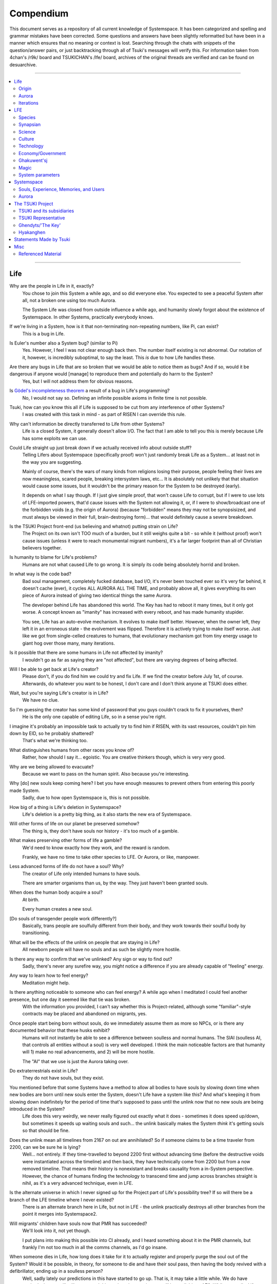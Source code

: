 Compendium
##########

This document serves as a repository of all current knowledge of Systemspace. It has been categorized and spelling and grammar mistakes have been corrected. Some questions and answers have been slightly reformatted but have been in a manner which ensures that no meaning or context is lost. Searching through the chats with snippets of the question/answer pairs, or just backtracking through all of Tsuki's messages will verify this. For information taken from 4chan's /r9k/ board and TSUKICHAN's /lfe/ board, archives of the original threads are verified and can be found on desuarchive.


----


.. contents:: \


----


Life
====

Why are the people in Life in it, exactly?
    You chose to join this System a while ago, and so did everyone else. You expected to see a peaceful System after all, not a broken one using too much Aurora.

    The System Life was closed from outside influence a while ago, and humanity slowly forgot about the existence of Systemspace. In other Systems, practically everybody knows.

If we're living in a System, how is it that non-terminating non-repeating numbers, like Pi, can exist?
    This is a bug in Life.

Is Euler's number also a System bug? (similar to Pi)
    Yes. However, I feel I was not clear enough back then. The number itself existing is not abnormal. Our notation of it, however, is incredibly suboptimal, to say the least. This *is* due to how Life handles these.

Are there any bugs in Life that are so broken that we would be able to notice them as bugs? And if so, would it be dangerous if anyone would [manage] to reproduce them and potentially do harm to the System?
    Yes, but I will not address them for obvious reasons.

Is `Gödel's incompleteness theorem`_ a result of a bug in Life's programming?
    No, I would not say so. Defining an infinite possible axioms in finite time is not possible.

Tsuki, how can you know this all if Life is supposed to be cut from any interference of other Systems?
    I was created with this task in mind - as part of RISEN I can override this rule.

Why can't information be directly transferred to Life from other Systems?
    Life is a closed System, it generally doesn't allow I/O. The fact that I am able to tell you this is merely because Life has some exploits we can use.

Could Life straight up just break down if we actually received info about outside stuff?
    Telling Lifers about Systemspace (specifically proof) won't just randomly break Life as a System... at least not in the way you are suggesting.

    Mainly of course, there's the wars of many kinds from religions losing their purpose, people feeling their lives are now meaningless, scared people, breaking intersystem laws, etc... It is absolutely not unlikely that that situation would cause some issues, but it wouldn't be the primary reason for the System to be destroyed (early).

    It depends on what I say though. If I just give simple proof, that won't cause Life to corrupt, but if I were to use lots of LFE-imported powers, that'd cause issues with the System not allowing it, or, if I were to show/broadcast one of the forbidden voids (e.g. the origin of Aurora) (because "forbidden" means they may not be synopsisized, and must always be viewed in their full, brain-destroying form)... that would definitely cause a severe breakdown.

Is the TSUKI Project front-end (us believing and whatnot) putting strain on Life?
    The Project on its own isn't TOO much of a burden, but it still weighs quite a bit - so while it (without proof) won't cause issues (unless it were to reach monumental migrant numbers), it's a far larger footprint than all of Christian believers together.

Is humanity to blame for Life's problems?
    Humans are not what caused Life to go wrong. It is simply its code being absolutely horrid and broken.

In what way is the code bad?
    Bad soul management, completely fucked database, bad I/O, it's never been touched ever so it's very far behind, it doesn't cache (ever), it cycles ALL AURORA ALL THE TIME, and probably above all, it gives everything its own piece of Aurora instead of giving two identical things the same Aurora.

    The developer behind Life has abandoned this world. The Key has had to reboot it many times, but it only got worse. A concept known as "imanity" has increased with every reboot, and has made humanity stupider.

    You see, Life has an auto-evolve mechanism. It evolves to make itself better. However, when the owner left, they left it in an erroneous state - the evolvement was flipped. Therefore it is actively trying to make itself worse. Just like we got from single-celled creatures to humans, that evolutionary mechanism got from tiny energy usage to giant hog over those many, many iterations.

Is it possible that there are some humans in Life not affected by imanity?
    I wouldn't go as far as saying they are "not affected", but there are varying degrees of being affected.

Will I be able to get back at Life's creator?
    Please don't, if you do find him we could try and fix Life. If we find the creator before July 1st, of course. Afterwards, do whatever you want to be honest, I don't care and I don't think anyone at TSUKI does either.

Wait, but you're saying Life's creator is in Life?
    We have no clue.

So I'm guessing the creator has some kind of password that you guys couldn't crack to fix it yourselves, then?
    He is the only one capable of editing Life, so in a sense you're right.

I imagine it's probably an impossible task to actually try to find him if RISEN, with its vast resources, couldn't pin him down by EID, so he probably shattered?
    That's what we're thinking too.

What distinguishes humans from other races you know of?
    Rather, how should I say it... egoistic. You are creative thinkers though, which is very very good.

Why are we being allowed to evacuate?
    Because we want to pass on the human spirit. Also because you're interesting.

Why [do] new souls keep coming here? I bet you have enough measures to prevent others from entering this poorly made System.
    Sadly, due to how open Systemspace is, this is not possible.

How big of a thing is Life's deletion in Systemspace?
    Life's deletion is a pretty big thing, as it also starts the new era of Systemspace.

Will other forms of life on our planet be preserved somehow?
    The thing is, they don't have souls nor history - it's too much of a gamble.

What makes preserving other forms of life a gamble?
    We'd need to know exactly how they work, and the reward is random.

    Frankly, we have no time to take other species to LFE. Or Aurora, or like, manpower.

Less advanced forms of life do not have a soul? Why?
    The creator of Life only intended humans to have souls.

    There are smarter organisms than us, by the way. They just haven't been granted souls.

When does the human body acquire a soul?
    At birth.

    Every human creates a new soul.

[Do souls of transgender people work differently?]
    Basically, trans people are soulfully different from their body, and they work towards their soulful body by transitioning.

What will be the effects of the unlink on people that are staying in Life?
    All newborn people will have no souls and as such be slightly more hostile.

Is there any way to confirm that we've unlinked? Any sign or way to find out?
    Sadly, there's never any surefire way, you *might* notice a difference if you are already capable of "feeling" energy.

Any way to learn how to feel energy?
    Meditation might help.

Is there anything noticeable to someone who can feel energy? A while ago when I meditated I could feel another presence, but one day it seemed like that tie was broken.
    With the information you provided, I can't say whether this is Project-related, although some "familiar"-style contracts may be placed and abandoned on migrants, yes.

Once people start being born without souls, do we immediately assume them as more so NPCs, or is there any documented behavior that these husks exhibit?
    Humans will not instantly be able to see a difference between soulless and normal humans. The SlAI (soulless AI, that controls all entities without a soul) is very well developed. I think the main noticeable factors are that humanity will 1) make no real advancements, and 2) will be more hostile.

    The "AI" that we use is just the Aurora taking over.

Do extraterrestrials exist in Life?
   They do not have souls, but they exist.

You mentioned before that some Systems have a method to allow all bodies to have souls by slowing down time when new bodies are born until new souls enter the System, doesn't Life have a system like this? And what's keeping it from slowing down indefinitely for the period of time that's supposed to pass until the unlink now that no new souls are being introduced in the System?
    Life does this very weirdly, we never really figured out exactly what it does - sometimes it does speed up/down, but sometimes it speeds up waiting souls and such... the unlink basically makes the System *think* it's getting souls so that should be fine.

Does the unlink mean all timelines from 2167 on out are annihilated? So if someone claims to be a time traveler from 2200, can we be sure he is lying?
    Well... not entirely. If they time-travelled to beyond 2200 first without advancing time (before the destructive voids were instantiated across the timeline) and then back, they have technically come from 2200 but from a now removed timeline. That means their history is nonexistant and breaks causality from a in-System perspective. However, the chance of humans finding the technology to transcend time and jump across branches straight is nihil, as it's a very advanced technique, even in LFE.

Is the alternate universe in which I never signed up for the Project part of Life's possibility tree? If so will there be a branch of the LFE timeline where I never existed?
    There is an alternate branch here in Life, but not in LFE - the unlink practically destroys all other branches from the point it merges into Systemspace2.

Will migrants' children have souls now that PMR has succeeded?
    We'll look into it, not yet though.

    I put plans into making this possible into CI already, and I heard something about it in the PMR channels, but frankly I'm not too much in all the comms channels, as I'd go insane.

When someone dies in Life, how long does it take for it to actually register and properly purge the soul out of the System? Would it be possible, in theory, for someone to die and have their soul pass, then having the body revived with a defibrillator, ending up in a soulless person?
    Well, sadly lately our predictions in this have started to go up. That is, it may take a little while. We do have methods that we will utilize to speed this up though - a major one will be available at AZ3. While generally, Life "revival" isn't usually real revival yet (the soul has yet to actually disconnect, instead the body is in a deeper "nox" state), normally Life does keep a grace period to allow post-nox returns. This grace period is what we exploit and elongate to make transfers possible. If Life were to issue a return of a soul that's already being or has been transferred, our tests show that either the body will not revive properly, or a body will be soulless. Since we have not seen Life use any Alsouls or other "fake" souls in this scenario, that entity will be unstable and die off relatively soon. The actual soul won't notice this and will continue to LFE as usual.


Origin
------

Who created Life?
    No one knows.

How old is Life?
    Life has gone through many reboots and iterations since then. Life has been rebooted over 10 million times now.

Why was Life created?
    Life was made to be a peaceful System away from all the action in the others. A System that was even often used for people to seek spiritual enlightenment, as it would be so serene.

How was the universe in Life created?
    Life only has one universe so the Big Bang was just spawned at runtime.

    In LFE everything expands up to a limit because of pressure differences. Not sure how it works in Life.

If it's due to pressure differences then why is the expansion accelerating?
    We're not sure, it doesn't do that in LFE. Some people say it's because our universe has no size limits and that the amount of space it can expand to gets bigger as the universe expands, loading more empty space. But I'm no physicist so I can't really tell you too much, just a (probably misunderstood) explanation from the LFE side.


Aurora
------

Is it possible for humans to manipulate Aurora in Life?
    It's not supposed to be possible, but it can work.

After Life is unlinked, will manipulating Aurora still be possible?
    Yes, it will be possible still, you will be manipulating "fake" Aurora though.

Do you have any opinion on quantum physics and claims from scientists that they can "tell" that Life is a simulated reality?
    It is very possible that humans are tearing away at the thin firm keeping them from the truth. They've done this past iterations, after all.

    Quantum physics is just aurorology, in a sense. "Gravity bleeding into the universe from nowhere" would be Auroraic Echoing.

[Do events only get simulated once they occur?]
    "Simulated" is a term I'd rather not use. Aurora isn't a simulator like that.

The model that I have in mind is one of reality being the sum of subjective interactions between souls. So you'd only have to model and compute, say, aliens if we ever contact them. I'm just wondering about all the hacks you'd have to employ to avoid causality leaking everywhere.
    Your model isn't wrong. The "final data" saved from all events in Aurora is merely all memories made. A branch only has to be intiliazed if it is accessed, otherwise it may remain dormant. Gaps in the "final data" are filled in by 1) promises, contracts and axioms, and 2) seeking back and forth. This way, a lot of Aurora is saved, but Aurora keeps functioning as it otherwise would.

    In your alien example, only once we'd meet (and start making memories of) aliens, Aurora would have to instantiate all the content for them.

Was [the English in Life] imported through Auroraic Echoing?
    That and a lot of development of its own, of which some echoed back upstream.

Do you have any examples of Auroraic Echoing influencing Life media?
    I'm not sure, but I'm sure there are quite a few things in our media which were sent over by Auroraic Echoing, although I never really inspected what content.


Iterations
----------

How similar has each reboot of Life been?
    Very, very similar. It is very possible that humans are tearing away at the thin firm keeping them from the truth. They've done this past iterations, after all. None could leave, however.

You said none of the inhabitants of Life in past iterations never managed to leave. Does that mean doing so is possible?
    Life is so badly coded, that it is possible to leave if you manage to break the System a little. This should not be possible though (usually a blocking System would be sure to be secure), and is very hard to do without outside help.

How far did Life get in past iterations?
    Pretty far, actually. Most iterations were able to figure out on their own that Systemspace exists.

At what point did people start figuring out Aurora and stuff?
    Usually only a few days before the Key restarted the System. It took them very long, and then they almost destroyed themselves. Most iterations couldn't find out how to do that, only that Systemspace exists.

Is it a constant inefficiency or one that progressively gets worse?
    The first run of Life went amazing, but slowly got worse until it required a reboot.

    The insane usage of Life comes from that it tries to develop itself, but goes in the complete opposite direction. With every reboot it gets worse, humans (or whatever sentient species) get dumber, and evolution happens more slowly.

Does every reset just reset the history of Life (bringing it back to stone age) or does it reset it completely (making Big Bang happen millions of times)?
    It technically resets it completely (as in, it physically starts from the Big Bang) but since the System only becomes active (starts accepting souls) at around 10000 BC, the start of the System is practically always the same (especially as the System specifically denies the use of Aurora randomness as much as possible when inactive).

Was Atlantis a continent that existed in a previous iteration but was removed in the later reboots?
    Not sure, I'd have to ask the Ghendyts. But note that anything physical can't pass through iterations (in closed Systems)!

Is it possible for things from previous iterations (stuff that [was] removed) to sneak into the future reboots?
    Only the concepts, through Auroraic Echoing. In fact, that happens a LOT (else all the iterations would be very random).

Are memories interconnected between iterations?
    Kind of. The souls are destroyed, but the Users they were attached to will keep them. However, unless your System specifically allows it (practically none do, as it makes your System incompatible with others that do not share this feature) you won't be able to access those User-wide memories when in a Soul again.


LFE
===

Who created LFE?
    LFE was created by SYNAPSE, a large company which has made a free-to-win System where, as they say, "everyone is important". It's been the largest System for quite some time, and is arguably one of the best.

    LFE currently has a little under 620 septillion souls.

How can everyone's soul be important in LFE?
    SYNAPSE says they cause everyone to move the branch tree in their own way.

Are there any soulless people in LFE?
    LFE has a no-soul:death-of-body system, so there are no alive bodies without souls (that are supposed to have one).

What does LFE mean?
    It's the names of the most important 3 partitions: Living (all living beings) eFfector (all interactions) Environment (all matter).

    There's more partitions (like U for users).

What other partitions of LFE are there, and why are they thought of as seperate categories?
    There's a fuckton, like U for userdata, X for all data for the LFX framework, T for temporal storage, S for snap storage, etc. They are seen as seperate categories because grouping them together would cause a really big mess. Instead the "active partitions" are overlayed onto each other to form the System, and the "inactive partitions" form the backend.

How old is LFE?
    LFE has been around for far longer than Life. It has [had] 128 iterations.

    We've had to reboot LFE a few times now, actually. The version of LFE you'll be starting into will be the 128th iteration.

Will LFE be even better by the time we get there?
    Definitely.

Is the history of LFE more fun to read about than the histories of most Life countries?
    It's more interesting definitely as there's less taboo, more things happen (and in general there's more history). Maybe that's just the novelty of it getting to me though, I've gotten jaded from constantly reading EU history :^)


Species
-------

What type of life exists in LFE?
    Heh, there's so many species and subspecies it'll be impossible to name them all.

    I could try and recreate the LFEian Circle (of all major species), I did so once but it'll be a mess on normal paper.

    There's mostly 2 groups, magical beings and scientific beings. Both are usually humanoid - magical beings includes demons, angels and fallen angels, and scientific beings includes datamen, espers and others.

    Espers are usually seen as on the science side and not the magic side.

    The terms "demons", "angels" and "fallen angels" refer to species that are seen as evil by any religion in LFE, they're usually not seen as species in and of themselves. Some places in LFE, however, see them as official species.

    In a sense, angel, fallen angel or demonic status (sometimes called divinity or holiness, too although this encompasses a bit more than just these classifications) is separate from the species (although it's common for it to be passed down).

Are species "designed" by a higher power / intelligence / person, or are they also the product of a kind of natural selection?
    All species native to LFE are mostly natural, but some are created as it is possible to do so. The "native" species as we call them are original from LFE's natural selection though. Some do argue that other species change natural selection and the gene pool, so whether it could be seen as "pure" is something else.

What are the sentient races in LFE like?
    They look pretty humanoid, Aurora seems to prefer this sort of build.

    All races have their own perks and weaknesses, I suppose. Synni are good thinkers, but not great fighters.

Was there a different format for "humanoid" creatures prior to Life?
    Hmmmm, not really AFAIK. Life just implemented it.. although it made some notifications.

    For the record, we aren't 100% "humanoid" although we adhere to the standards set..

Could you give an example of one species?
    Well first of all there's always the mainstream ones like the ones you find in the Synapse, but I assume you want something more exotic so how about the Lynlings, who have a skin that perfectly mimics the night sky while flying? They're kind of dying out though :(

    They're mainly in south-east Mahuensj, but south Mahuensj is already being conquered by Sanyrle.

    The biggest is probably the Synni - from the Synapse (the enormous area around the Synapsian Mountain (SYNAPSE HQ)). There's also a lot of Espa, at all sorts of different power levels.

What are the Synni and Espa like?
    They're very nice people! Synni are often seem from the outside as very mystic, but once you integrate with them you'll see their true nature :) Espa are very smart, good with their brains!

Are the Synnis anything like humans?
    Yeah, they're quite related to humans I guess.

Tsuki, could you give an example of Synni culture from our perspective?
    I'll see if I can include this in a later Dataverse.

Is the conquest of south Mahuensj finished yet or is the war still ongoing?
    There was a cease-of-fire for about 4 months, but it started again and now it's still ongoing (wars here take ages anyway) but the Sanyrle are winning a lot of ground lately.

    A lot of Lynlings are fleeing now and other refugees, so to say.

Are there any extremely long-lived species in LFE?
    The Korta are known for living a long time.

What is the most powerful species in LFE, in terms of magical powers?
    Hmmmm, probably the Neika - they are very low in quantity, and live very short, but they have amazing magical powers.

Are species a property of a soul or of a body?
    Of a body, although a soul is often biased to a species (and a lot of the time, you will reincarnate into the same species).


Synapsian
---------

What languages are the names of all these things?
    Synapsian (mostly).

Is Synapsian a universal language in LFE?
    Far from it.

Is Synapsian the default language? Where could someone learn this language?
    You'll learn it in your LFE childhood.

What does Synapsian sound like?
    It sounds rather interesting, it sounds and writes a bit like Hangul or Japanese.

Wouldn't it be near impossible to make a keyboard/font for Synapsian?
    There's only a few characters, but a single character can mean many things, so you "mud" them in a direction. There's not many characters (think slightly more than Japanese), so it's doable. I have no clue how to make them combinable though.

Any way to get a Synapsian dictionary or text for learning?
    I'm working on it!

    A bracket underneath (ground) combines the characters into a cluster. (If multiple characters are written in one space, they automatically clusterize.)

    Clusters represent single words or ideas. Loose characters represent grammar or very simple words.

    (You can also have a ground below a single character to force it into an object state.)

    Pronunciation of loanwords (like katakana) is done with mountain brackets (above the characters).

    The circle acts like a tenten.

    Two different syles of writing Synapsian: Kodaban, with the standard separate glyphs, and iriman, the stylistic handwriting.

    In vertical writing, sky/mountain is on the right and ground on the bottom.

    Writing body-mudded words is hard with the English alphabet :(

    These all have to do with the body, so they're all mudded towards the empty h (body).

    As such, "SJI" becomes "SH"; if you were to mud it towards Sky it'd be like "sjy" with a pitched-up i

    It's interesting, this language, as its vocabulary is very very close to the Japanese one but its writing system took a completely different turn somewhere.

Can you leave some of the Infinity posts untranslated so that we can see a larger sample of the language?
    I'll ask around if I can do that - although I'm not that great at Synapsian (and most Synapsian I've been writing is honestly very bad).

How was Japanese inspired by Synapsian? How did they receive this information?
    Anything that happens causes Aurora to vibrate, and it also vibrates on its own. This vibration gets echoed through the entirety of Systemspace. As such, Aurora in other Systems may resonate. We call this Auroraic Interference.

    So: In LFE the Aurora vibrated with Synapsian -> Vibrations spread to Life -> Life's Aurora vibrates with Synapsian

    Then someone invents something like Synapsian (Japanese, most Asian languages.)

Is Synapsian a naturally created language, or was it deliberately designed with the intent of creating a universal language?
    A mix of both. Its very early stage was deliberately created but it has evolved.

Is Synapsian one standard language, or is it more of a Chinese situation where multiple mutually unintelligible "dialects" are grouped under one language?
    It's more like Chinese (despite many attempts to standardize it, which just added more dialects).

Are there any "branches" of Synapsian that became separate languages?
    A lot - some tribes simply deviate so much that they can't identify with Synapsian anymore.

Do they speak English in LFE?
    No, in LFE most people speak Synapsian. The acronym is in "English" because the language for Systemspace itself is English. (This English is quite a bit different from the human English, though.)

Does the English in Systemspace have many dialects like Synapsian? Is it unregulated, like Life's English?
    It's not *regulated*, but the speakers stay communicated more often so less dialects exist (still too many though).

What is the origin of [Systemspace] English?
    There's some debate over this. Most people believe it is an amalgamation of different languages, which at some point was standardized into what it is now. Many others, however, believe that it was simply "imported" so to say from outside Systemspace. The answer is (to the public) unknown.

Do they know [Life's] English?
    No, but it can be translated.

Do you mind explaining some of the curse words that they use in LFE?
    Honestly swearing doesn't really have it own words - it's more the way you talk to people that signifies your disgust. If anything, the word "t'xa" would be something along the lines of "fuck" or "shit".

Will we make the fully developed language of Systemspace, if we ever take our time to translate everything to fit into it?
    Frankly, even I don't know enough Synapsian to make that happen. If someone tells me how to make Unicode be smart, I could try and make a font that uses an empty Unicode block for Synapsian (and maybe make a program that adds the Synapsian block to any font), but I have no clue how Unicode works, so I don't know.

How dissimilar is Synapsian to the average European language in terms of grammar?
    Average Synapsian is quite different - just like its characters, it's all modular building blocks that don't influence eachother much explicitly (except for the incredible amount of context).

Are there any fancy ways to represent numbers akin to Roman numerals in Life?
    I haven't seen them, although iffi seems to be able to resolve them to integers (iffi is a SYNAPSE tool that parses things into other things quickly).

Do you have any examples of Synapsian names/naming customs?
    It kinda depends on the area, but as far as I've seen, they can be quite broad, although there is a general scheme of how names should be made up, usually something like: ::

        [titles*] [hereditary name*] [custom aliases?] [given names*] [household name*] [appendices?] [meaningful name!]

    where:

    * ``titles``: titles (like our Dr.)
    * ``hereditary name``: family name (like our last names)
    * ``custom aliases``: a name chosen by someone themselves
    * ``given names``: the given name(s) to someone, like our first name
    * ``household name``: the name of the household/clan/party/group/etc/etc/etc they belong to
    * ``appendices``: status names, like "of Burgundy" or "the Great" in English
    * ``meaningful name``: any names that should not be disclosed

    and:

    * ``*``: it is customary to use this name in most documents
    * ``?``: it is not required to use this name in most documents
    * ``!``: these will almost never be noted anywhere

    Note that if a custom alias is used far more than a given name, it will become the standard name and become ``*``, and the given name will become ``?``

    (This is just from what I've seen though, there may be more groups and some people might do it differently)

    ...as for the actual names, there's not that many rules so it's really just as random as it is here, just with a different phonetics causing different common names (relatively similar to Asian names usually, but I do get surprised quite a lot by names that seem to not even work in Synapsian).

Does a meaningful name hold more purpose akin to something like a true name in the occult, how demons are tied/sealed via their true name? I was curious to the purpose of a meaningful name and why you should not disclose it so I was wondering if the knowledge of said name could allow someone to hold power over you.
    Yeah, it's relatively similar, a lot of magic can, for example, lose power that was invested into it by the secrecy of the meaningful names.

I have a question about Synapsian, do you pronounce xi (syn) as **we** (en) or as **xy**lophone (en-soft ks) or **ksi** (strong ks)?
    It's hard to write in Roman letters (or even pronounce), but something like zji? ... quite airy with a slight z->j transition in there, hard to explain.


Science
-------

How advanced is life in LFE?
    Very advanced, but it depends where you are very much.

Where how? Different country, continent, planet?
    Usually different planet.

Are worlds in LFE specifically earth-like?
    LFE still hasn't been fully explored.

Are there higher and lower levels of LFE?
    Not exactly sure what sort of layers you are talking about here. The LFE System is built up out of an ever expanding amount of universes, all with own planets with own races and locations.

Would it be hard to start conquering new lands?
    Just travel out really far to some distant universe and claim as much land as you can :^)

Does LFE use the same physics as our world?
    The central universe does, but it changes by universe.

Do the physic laws in the most common part of the LFE follow the same patterns as they do here?
    Although the "laws" are entirely different, you'll find that (at least in the central universe of LFE) they act rather the same as here.

What's the deal with physics in LFE? How much different than Life can be expected?
    Physics are an Expectable, Aurora will carry them to almost any System. So the physics are about the same (or rather, they **feel** the same - it all works a lot differently, but with a similar outcome).

What is an Expectable?
    A construct that almost all Systems share because it is so widely echoed.

So is it like nouns and verbs for languages?
    Most of the time, yes - although sometimes we use "abstracts", which you can inflect into verbs, nouns and adjectives, but it's kinda archaic.

What does the code of LFE look like?
    As in, the source code? It is all written in a ton of different languages (mostly Kuma2 though). Users don't see the code though, they use their senses to enjoy the experience.

What is the equivalent to the Big Bang in LFE?
    LFE uses big bangs too to quickly create new universes. It just removes some Aurora from one universe, and throws it into another at a specific point to birth the universe.

What's the time scale in LFE?
    We basically have truetime and localtime, local time differs wherever you go but truetime is omniversal, based on the length of one processing cycle.

How does time work in LFE?
    Pretty similarly. The date/time system is just a bit differently notated.

    The seconds and hours are relatively the same, but as you get away from the smaller numbers it expands quickly.

What is the time scale of LFE vs. Life?
    It changes all the time, but about 1 Life second is about 0.3 LFE seconds.

Does time in LFE seem to pass slower compared to Life or does it just feel the same?
    It's a relativity thing, it feels about the same there. In fact, if anything, a second feels slightly faster.

So when we're 12 years old in LFE, the 12 years would either feel the same as 12 Life years or slightly faster?
    Usually faster, the 12 years in general go by fast.

A year is defined as "the time taken by a planet to make one revolution around the sun" and because the LFE date format has a year defined as 512 days it means that the origin of that date format has to be a planet, which revolves around a sun in 512 days.
    Correct. There's many reasons why people really love powers of 2. That is one of many (Although it's not perfect, I believe it's about 512.02, so they have a leap day once every 50 years or so.)

    Intriguingly, previous iterations of LFE also had such a planet with a very similar feeling of being "the center of LFE".

    Furthermore, LFE is currently at iteration 128... do you think a greater force is at play? Aurora, maybe?

    There's so many religions around this concept alone.

As I understand it, we use decimal notation because it is intuitive to us (we have ten fingers for example). I understand base16 (computer stuff) and base10 (Life stuff) but base32 is a bit beyond me. I assume that is why the clock is 32 hours?
    Yep, the clock's 32·64·64 due to this. Base32 didn't come specifically from the amount of fingers on the hands... while it's common for 4-per-hand, 16-per-hand is not common. I believe counting to 32 was often done with gestures of some sort...nowadays it just depends on whether your handpalms face away from the viewer or not (palms showing: 0-8, back of hand showing: 9-16.....although this may not hold up in all cultures).

    Or, while less common, I heard some people use their hands as binary representation... 8 fingers can count to 255 then. But not everyone can do such finger tricks (or math) so I don't think it's too common.

Is the atomic structure the same?
    Completely different. None at all. Everything works differently there.

Is matter formed by miniscule particles like in Life?
    In a sense, yes, Aurora is built up around particles.

What is medicine like in LFE?
    There are different medicines and surgeons for different species, but a lot of species have stuff in common so a few things can be used on multiple species. AI are often used, but a lot of things are still done by hand!

What kinds of diseases/illnesses exist in LFE?
    A lot, and they're not fun. Sadly diseases evolve too. There are a lot of soul-based/mental illnesses, brain issues, bodily stuff being a little less common.

Does LFE have stimulants?
    Coffee is a lot like konhya in LFE, so I guess it'll do.

What other kinds of drugs are in LFE?
    Not really my field, all I know of is Hn'sa which basically overloads the brain, causing it to operate faster but dangerously. It's been in the news a lot.

Do people in LFE have to use the bathroom?
    Depends on the species. Usually yes though.

Will there be places to fix my mental illnesses/depression/unmotivation?
    I'm looking into that. And no, the transfer won't fix your soul.

Will I be able to be a machine in LFE?
    Yes, although a bit more risky than using a normal body. Software issue -> soulshatter.

Are there anti-robot/cyborg groups in LFE?
    Yes, most definitely! Pretty much the entire magic side is against artificial soul/vessels.

Could you go over all of the available or at least a few of the most common services available for modifying one's body?
    First of all, there's the popular but highly controversial soul transplant - putting your soul in someone else's or even a new body. In this way, you can have any body possible, including robot bodies. You can also pretty much change everything via other bodyforming methods, which are more usual, like changing shape of body, gender, eyes, etc.

    I'll be simple. The sky's the limit. We can add/remove/change bones (hnhehen), change skin (hdhahen), add/remove/move/change eyes/mouth/etc (mhenhen), add/remove/move body parts (khrahen), anything.

Is there any way to change your race in LFE?
    You can't change easily (except to a non-organic species (like a type of robot)), but you can be reborn into a species if the species allows it (and you have the magic for it).

    Both cases make you impure though - never 100% the new species. There's quite a few who don't like impures.

Will we dream in LFE?
    You will dream, yes. There's a lot of dream-related little facts, but mainly it is possible to access other Systems via dreams (as you can move yourself around "spiritually" to the other Systems), although you will have no true body or soul there. Dreams are also the easiest way to talk to Auroraic Spirits (in fact, I did so last night).

What is math like in LFE?
    It's not unlike our maths system, but there are some notable differences to the way more "complex" (?) numbers are handled. I suck at anything math-related though, so I'm not sure I can really answer adequately.

Does the wave equation (assuming isotropic rigid bodies yadda yadda round horse in a vacuum) **specifically** remain valid in LFE?
    Although the interpretation of color, audio etc. is often added upon by Systems, the base stays the same - so yes, they are compatible.

How is shapeshifting accomplished?
    I'm not entirely sure how shapeshifting happens, as I've never done it myself, but as I heard people usually help themselves by letting the subconscious do most of the work - as in, they rather imagine themselves pouring a liquid out of their normal body and into a new.

Are there any new colors that we don't have in Life in LFE?
    Hard to say because of course I only know our own.

    I do hear people say that there's these wrapped colors, so two identical "red"s can be different colors.

Is colorblindness a thing in LFE...? I'm red-green deficient.
    Yes, but it won't carry over from Life to LFE unless you wish for it to.


Culture
-------

What are LFE news networks like?
    Short and efficient. No time wasted, just what's happening, quickly and objectively. Nonetheless the news can still take a whole hour to cover everything important.

What other forms of media are there?
    There's a lot, sometimes people even just print a void onto the wall to read.

How common is multilingualism in LFE?
    Somewhat common in developed areas, less so in undeveloped areas or areas where the population doesn't really come into contact with other languages often.

What is courtship and love like in LFE?
    Above all, breaking up is a bit of a taboo. Everybody either waits very long to find the perfect one or finds the perfect one instantly.

Is there racism in LFE?
    Racism works a lot differently in LFE. There's still racism, but not in the large places (like Ghakuwent'sj), because there's so many races there people stopped caring.

How common are interspecies relationships?
    Common, although depends on the species and their culture.

Are there nations in LFE?
    Yes, they are divided into nations.

What do people from LFE call themselves (i.e. people from the US are americans, NE are Dutch, etc)?
    LFErs, or LFEkaiji.

While LFE isn't a paradise, have the people at RISEN told you of any particularly nice places, cities, etc?
    Well, there's a lot~ they say a lot of southwest Ghakuwent'sj is very nice though, or Mahuensj, or Gheiya.

[Are] there any really pretty sightseeing spots in LFE?
    Absolutely! (I mean, LFE is gigantic - how could there not be?)

What other languages besides Synapsian are popular in LFE?
    Well, there's this one that's used in lots of regions too called "Haldal", and others that get even harder to express with human letters.

Often times people seem to need to prove that they are superior or important in some way, potentially going out of their way to seek attention/admiration in a self-centered manner. Is this common in LFE as well?
    In LFE, group society is the norm - egoism is a lot less present.

Are there any atrocities widely known in LFE?
    There's a lot. Like, a lot.

What does warfare and combat look like in LFE?
    There's usually a few main points in an area, which are assaulted. Once these are taken, the place is almost always theirs.

    The combat system in most common cultures is far different from ours. Where ours is about eliminating the enemy, the LFEian is not like that at all.

    The LFEian combat system is mainly based on pride and being able to execute actions. It's more an art than a fight - you try to fire your magic / bullets / kicks in the most beautiful yet powerful way possible, to make the enemy unable to execute their own actions. Once all participants run out of stamina, the one with the best actions usually wins (either by a jury, if official or just decided between participants). Death is not really valued, so nobody really tries to go for the kill. If anything, people try to go for a soulshatter, but this is seen as very rude.

    Killing is illegal there too after all, all wars are on an incapacitation basis.

    Dying is so invaluable and such a useless part of battle that it's become a taboo, not that it doesn't happen at all.

    There are exceptions though, in environmentally hostile environments etc. If a ship blows another up, you'll die.

    Fights that are in a non-hostile environment almost always end in incapacitation of a team, assassinations etc. outside of a controlled battle don't follow this.

Is dying or being incapacitated safer?
    Incapacitation can hurt really fucking bad, which might shatter you if it goes on for too long, while death is quite simple.

    Dying is less dangerous than incapacitation.

Are there places in LFE that are worse/much worse than the worse we've had here? Or actions that you'd think are worse to have happen to an individual, such as things like torture?
    Insane slavery, food shortage, holocausts, wars, wars, more wars.

    People contaminate entire galaxies at once, or go on killing sprees.

Single people can be/are that strong?
    Yes, it's possible. There can be insane gaps.

How does one become that strong?
    Put your soul to it.

Are there people akin to superheroes who try to help with people like that?
    I suppose so.

What are the most serious crimes in LFE?
    The most serious crime would be trying to make it impossible for someone to ever have good memories again.

What is the crime rate in LFE compared to Life?
    Depends on where you are, there's always the shitty places where there's a lot of crime but in general the crime rate is lower.

How is the crime rate so low with all the magic/technology?
    Everyone always carries what we call an "Identity". You can make as many Identities as you want, or only use the one given to you at birth. (This is so you can be anonymous.) However, all actions you do have your Identity linked to them, allowing those in power to find you (if you're stupid enough to reuse that Identity, or even worse, you just use your main).

Is there religion in LFE?
    Yes, very much so!!!!! Who controls the Aurora? Who is Aurora? Is it sentient? Who created the outer world outside Systemspace? Why does Aurora take a sudden turn? Is it because of a special god using its powers to diverge the Aurora?

Is impermanence is a big thing in LFE?
    It's one of the main parts of most of the religions.

Is it legal to make an Aurora worshipping religion/cult in LFE?
    You wouldn't be the first, so yes.

Is there some kind of religion in LFE that has things like praying, ramadan, etc. like in Life?
    Yes.

Does LFE have some form of zodiac?
    Yes it does, LFErs love spiritual shit. They have about 49 signs if I remember correctly, don't quote me on that.

Is there music in LFE?
    Yes, there is! It's quite a bit different though, people like to encode data (voids) into their music to evoke feeling or make you dream.

How different is music in LFE compared to Life?
    It's quite different - more extreme as in either really calming or really fast, and people like to encode stuff in them as well to say, evoke feelings. At least around Ghaki, not sure about the rest of LFE.

Are there guitars in LFE?
    LFE only has the really annoying ukeleles you hear in those dog treat ads when the dog finally gets the food that's "right for him".

I'm just kinda wondering if all the instruments from earth are still available in LFE. I kinda wanted to take up the cello/continue to play the piano or violin in my new life.
    I doubt you'll find the exact instruments. I'm sure something similar exists somewhere in LFE, but you'd have a far better bet putting documentation on how to recreate an instrument in LFE - I'm sure people would be very much interested in making one!

How is art in LFE/Ghaki? I know about music, but how are other things, do people in LFE make paintings, write books and poetry? If yes, how similar it is to Life's art?
    Of course those disciplines exist! Due to there being far more possibilities and malleability, there are also many "new" disciplines - for example, people can make whole Systems for mainly an artistic purpose (like NetArt here).

How does regaining previous lives' memories work?
    Most people in LFE have past life memories.

    Everyone has a 12-year wait time until they regain their memories. This is also why 12 is usually the age of consent/adulthood.

    A soul is fully stably adapted to its body when it remembering its past lives, almost always 12 years after birth. This is often celebrated with a gigantic party for the child on their "Recollection Day". This also marks the start of soul-based and mental adulthood.

Do you think it's possible for someone to regain their memories before the age of 12 in LFE?
    It's possible but mmm.

I'd imagine it being really hard to comprehend suddenly remembering everything that happened in my past life. How excactly will we regain our memories and will we be able to comprehend them?
    It's a rather slow process. Furthermore, this is a common process - everyone who reincarnates in LFE, goes through the exact same process. So it's a well-known, well-developed thing.

Am I right in assuming the age of consent in LFE would be 12?
    In most places, yes.

    Some go down to 9, some go up to 25. Some don't even use body age, but soul age.

Do people care about their relatives even after they die? Would it be common to keep in contact with your previous life's parents for example if you died before them?
    Yes. By accessing Infinity, etc.

What's the family dynamic like in LFE? Like, if dying isn't the end-all-be-all, and you can keep memories from past lives, how does that effect relationships among families?
    If you can and want to meet up with your family, you can! This creates a sort of "hereditial family tree", spanning reincarnations~

Are transgenders allowed in LFE?
    Nobody really cares about sexuality other than to have offspring.

Is being LGBT seen as bad in LFE?
    Depends on the area, in Ghaki most people don't really care though.

What about other religions/ethnicities?
    There's a lot of people out there who do care I suppose, it's Ghaki being the more accepting ones.

Will there be a tour of the Synapse HQ or the LFE admin headquarters offered for migrants once they regain their memories in LFE? Or are those places strictly off-limits?
    Mm, there's nothing like that planned per se yet, but that could be cool!

Is it common practice to see if you have a soul backup or something when you get to LFE? (As in, for the average LFE person, not us.)
    Not really, no. Only about 1.2% of LFErs even know about Systemspace, so the percentage of people who backed up content is going to be rather low.

If only 1.2% of LFErs really know about Systemspace, how easy is it to actually gain access to knowledge about Systemspace and things like Infinity in LFE? To clarify, I think it's obvious that more primitive civilizations wouldn't know much about it, but do more technologically advanced civilizations still not know much of the outside world? Or is the amount of primitive civilizations in LFE disproportionally large?
    You can be technologically advanced but not know about Systemspace, yes. Even Ghaki has a mere 74.8%, because it, too, has areas with less advanced civilizations or where the knowledge did not spread. The central zones in Ghaki, however, end up at 98.53%. It's important to remember that oral tradition is bound to lose key components. Hence, you might move to LFE, then lose the knowledge by the generations. Outside of these very advanced areas (e.g. the Ghaki central zones), it's not exactly obvious that Systemspace exists.

Are there any festivities/holidays for Systemspace?
    As in? Systemspace is FAR too large to just generalize like that. You'd have to zoom in very far to a specific area of Ghaki to say.


Technology
----------

How would you compare LFE's technological development to Life's?
    Far far far further (in most areas, but not all places).

What kind of weapons are used in LFE?
    They often use metadevelopment to move earth, use magic or railgun-like guns.

In terms of infantry weapons, what's the most prominent kind of weapon?
    Either magic, magic bullets, energy bullets or railguns (from magic side to science side).

How much of Life can LFE viewers see and understand?
    Only as much as we allow them to see. They know about this project, they know that Life will be deleted.

    There has been some import/export to/from Life in most previous iterations, but we have not hit that stage this iteration.

Can LFE viewers access systemspace.link?
    They can, but they cannot interact. (They read the imageboard, but do not post.)

Is it a direct link or just a recreation?
    Just a recreation, their internet works quite a bit different.

Do they read the [chat] too?
    Nope.

Do they observe individual personalities of registrants that display names or numbers?
    I'm sure some do, but most are more interested in you as a whole.

Does the "ATH ENTRY" at the bottom of the home page do anything? I can't find a browser that works with it. Am I stupid?
    Well, generally for use by people using the LFEian proxy (dyiri.shosha.tsuki) but can be authenticated to only by TSUKI staff.

You say that the technology level tends to vary in LFE, right? Does that mean that there's pre-industrial worlds?
    Mhm, there are. They can get pretty drifted away from the rest of LFE.

Doesn't magic sort of dominate these worlds? Or does magic somehow grow parallel to technology?
    Magic and tech aren't parallel, but that doesn't mean that all worlds without technology have magic.

Are there cars or highways or any other form of public transportation in LFE?
    They actually have a rather nice, layered transporation system, with both air, land, space and sea, but public transportation still sucks.

    At least that's what I've heard about Ghakuwent'sj's main transportation provider, Onestep.

How do computers work in LFE (more specifically processors)? Is it similar in the way that it uses billions of transistors, or is it biological?
    There's many different architectures, both biological and technical.

What Life programming language is most similar to the languages elsewhere in LFE?
    Not sure frankly, something object-oriented kind of but I have no exact clue.

Will computer programs available in 2018 Earth be easy to find and use in LFE or not?
    There will possibly be very similar software, but I doubt you'll find exact copies of Life software there unless it was brought over.

Which browsers do exist for Infinity? Do they generally work similarly to our browsers?
    Lots of them. There's some that are simple and like our browsers, and there are interfaces that allow you to join it as System.


Economy/Government
------------------

Are the politics and economy in LFE a mess like they are in Life?
    Everything is sorted out a lot better over there, from years and years of time.

How does the economy work on LFE?
    Can't say too much on this, but it's honestly quite a bit like the human one.

What kind of government does LFE have?
    LFE itself is minorly governed - there are practically no laws, and few enforcement agencies.

What is the punishment/justice system like in LFE?
    The concept of "weighted reflection" is commonly used, where say, if you steal 1M Sn, you have to pay 1M Sn (hence the "reflection"). Furthermore, if you're broke and very desperate, you'll have to pay less, while a rich businessman would pay more (not even counting the harm to image), hence the "weighted".

What would the punishment for suicide be, or actions done by a suicidal individual?
    Suicide is not against the law. In that case though, they are isolated or the punishment is expanded to other things, say loss of inheritance. This is not a common issue though, frankly, as self-shattering is not a thing people usually want.

Is threatening to shatter or kill important figures publically a crime?
    No, the act of threatening is fine - although if there is enough reason to believe you have the capability to do so, you may be stopped. But you won't be stopped from threatening, just from actually doing the act. This differs per place though. I'm just stating Ghaki laws by default, because they are fairly common all over LFE.

Does LFE use crypto-currency?
    Well it's not a crypto, but it is decentralised. Although Systems often have their own currencies.

    Sen is decentralised, but things like Krynta (the currency in most eNdymioN Systems) isn't.

How does SEN have value if everything is a simulation?
    Sen has value the same way any crypto has value, it is scarce and not "creatable" outside its protocol.

What is the current inflation rate of SEN?
    I'm no economist, but AFAIK it's stable. CPI (average across the board) as opposed to 10 years (their time) ago is 1.41% higher.

Could you give a good breakdown of the job market?
    .9% primary sector, .2% secondary sector, 62% tertiary sector, and the other 36.9% action-packed other stuff (fighting etc.). These are estimates, I'm not allowed to give actual numbers.

Why are there jobs if AI/automation could do basically everything needed?
    The laws here are a bit fiddly - "full (practically sentient) AI" (which is needed for most tertiary-sector jobs) must be treated as a soulful being, so must also be paid as such, and not only that, but then the company needs to pay everything about the AI - making the AI simply too expensive for most tasks.

Can I become an assassin in LFE?
    Sure, although it's a rare job.

Are there any other cool unique jobs in LFE like assassination?
    There's a 36.9% "quaternary sector" in the job business, which has this sort of "more action-packed" stuff, such as military jobs etc. Assassination included. (But do you have the resolve to become one?)

How does education work in LFE?
    There's schools for different past lives. If you have no past lives, you need to go to a different school type.

    Before 12 you just have default eduction that basically makes you get accustomed to the culture you're in.

What are the average test scores for LFErs in the core subjects? Are they having an education crisis or do they have most of their shit figured out?
    Everything's pretty much sorted out there, ye.

What is the first lesson we get in LFE?
    Depends on the area, it won't be too different.

What are the most important fields of science in LFE?
    I'd say programming, alternate species, intersystematical science, etc.

What are the most powerful, influential and selective groups in LFE (or outside of it) that aren't the companies listed on the home page?
    Hmmm... Myrad (magic development), Komata (AI), Espare (technology and creating new species) and the Niskai Collective (new species) are honorable mentions, I suppose.

Are there lawyers in LFE?
    Depends on the area. In Ghakuwent'sj, yeah.

Is there government assistance in LFE?
    Depends on where you go, but in Ghakuwent'sj, you'll be fine - you get about 210000 sen a month - worth as much as about 1700 US$.


Ghakuwent'sj
------------

What about Ghakuwent'sj's government?
    Ghaki has a very democratic government, with basic laws, further specified by the "states" Ghaki consists of.

What [do] people from Ghakuwent'sj [refer to themselves as]?
    Ghaki-kaiji / Ghakuwent'sj-kaiji.

Is there a shorter version of Ghakuwent'sj?
    Some locals call it Ghaki.

Is Ghaki more like a metropolis or does it have suburbs and neighborhoods as well?
    It's got suburbs and neighborhoods, yeah.

    In fact, even Ghaki (as in, the continent and neighboring small islands) hasn't been fully explored yet even.

    There are cities which get taller near the center, but other than Takatonghi, Ghakuwent'sj doesn't seem like that. One detail that does strike me is the "black/white" signs, which is actually quite correct for deep Takatonghi.

With respect to the places within Ghaki that we'll be sent, what's the average income/standard of living relative to places in Life? How about crime and education? Will it be better or worse than a middle class American upbringing from ages 0-12?
    There's a lot of extremes anywhere, and also in Ghaki - so averaging might not be the best idea, but the standard of living is usually better, and as long as you are there legally, you can get quite a nice minimum income (even when NEET!). Crime is more extreme, but a lower rate. I'd say it's better (but is America an exactly high standard?)

What are some of the foods of Ghaki?
    Ooh, hard to say - there's a lot, and I've never been there, it's not radically different from our stuff though.

Does Synapsian vary throughout Ghaki?
    Absolutely.


Magic
-----

How does magic work in LFE?
    The "protocol" for magic is soul-based. Although you need to remember that magic is not a nameable thing like technology. Magic is the art of using specific codes of energy (created by the soul) to override the rules of reality in your own shape. Like remote code insertion into a webserver.

What's the history of "magic" and how did people discover it anyway? Do some species or groups just have a natural affinity for it and they learned to use it or did they gain the ability somehow? And/or are there various kinds of it that work differently because of different places it comes from, like programming languages or something?
    "Magic" can refer to about as many things as the queen of England has corgis. The most common definition around Ghaki is "manipulation of the natural energies around entities". Usually people will manipulate these "natural energies" (the ones actually compatible for "magic" are often referred to as "Sj") in some way to change the world as we can see it with our naked eye. Technically, though, all should be possible.

    Usually, the ability to deal with magic is passed down over generations (and slightly less so through souls). It is believed that magic in and of itself was a quirk developed through evolution, and still develops today. However, there are sources for people gaining "magical abilities" without getting it through their parents or already having it in their souls.

    There's many different ways to do it, of course - as the technique has passed through many eras.

What are the main governing principles that separate magic from science?
    Magic is editing the world with energy, while technology is editing the world with materials.

How exactly do people use magic?
    By using a specific type of energy to push Aurora outside of its standard. It's mainly energy channeling, but there are a lot of ways to do it.

    The common ways are circle methods (write what could be seen as an if-then-else statement in a circle and sign it), pure energy movement (with the brain), or the Synapsian method, which works by writing code next to a specific icon (only works in LFE, as it's SYNAPSE hosted).

Are certain races more gifted in certain forms of magic? And are there races with 0 magical potential?
    Yes and yes. It's mainly soul-based, but some species and bodies can be bottlenecks or great advantages.

Does that mean dying and getting a new body can weaken your "magical abilities" since it's passed on by the soul a bit less or will those skilled with it maintain it mostly? And if it passes down both ways, does that mean people that have such abilities getting new bodies in their next life but keeping magic can still have kids to spread the ability further? In other words, lineages for it would be both hereditary **and** soul based?
    Dying is definitely the way to lose magical ability - the soul mostly carries the talent on, not so much your body's compatibility.

    Yes, in fact many people also count a third, household-based lineage type, as people will often share their training and technique within their household (and if you have at least some compatibility, you can get pretty far with enough training).

Does LFE have its own astral plane?
    Most Systems do, actually.

How does the astral plane work?
    Different Aurora frequencies (that's all I'm allowed to say, sadly).

How viable is it to use both magic and science in LFE?
    It's viable, but some people will dislike you for it.

Are magic and technology compatible in LFE, as in, can you use them both at the same time, in one task?
    Yes.

For a mage, what is there in terms of ease of use? They don't have to program their spell from start to finish every time they are going to execute it, right?
    You can set up simple magic which you can execute super fast to alias to large spells.

Is it possible to use magic to alter the properties of a projectile on the go? Right as you shoot them?
    Yes, this is very commonly done.

How destructive can magic from a single mage get?
    Depends on how powerful they are.

What would you say about the average mage, in terms of destructive capability?
    Mmm, if expending all their energy they can do a bit.

Is there magic possible that can allow to create soulless creatures from scratch? Or is it better to just use science to get that done?
    Yes. Even soulful creatures are possible, albeit far harder (easier to do than with science though).

How similar would it be to use magic in an LFX System compared to actually developing a new LFX System? Is it just analogous to using LUA scripts in Gary's Mod or are there actually huge differences between magic scripts and developing code?
    Magic isn't inherently script-based. There are many magic scripts and ways to "express" magic, but those are not magic itself - instead, they are to organize the magic user's thoughts and let the focus - a tool to allow their mind and soul to form it. (There are minor exceptions to this - for example, some Synni use LFE-accelerated magic, which does require a specific script)

    A System's structure and code is very different from that, as you are structuring Aurora from the outside - there are many languages (that feel more like programming) you can use for this. AFAIK, most people who extend on LFX use a FI-like language (usually AEFI ot AEFIv). Or they are cunts who unironically use LFX Ready!

    (Addendum that I don't know where to put: there are FI-like languages like MFI that are made to allow you to write magic in a FI-like way, but again are only a tool for you to structure your mind. If you were able to directly modify a System using say, AEFI that wouldn't be magic anymore)


System parameters
-----------------

Can you name some of the senses most main races have?
    Seeing, hearing, smelling, tasting, feeling (touch), feeling (cold/warm), energy level, alignment (magical alignment), danger, current owner of areas.

Is the HUD a technological/magical construct or just a property of the LFE System?
    It's middle-aligned as are all System constructs.

Can you turn it off?
    It's completely yours to do whatever with.

Do you just control it with your mind?
    Kinda.

Are there any people without it?
    Some species' brains are simply not compatible. Also many cultures have them off. The settings get inherited so one person turns it off, and it'll be off for their offspring too until they turn it on etc.

    The magic ones are usually the ones without the HUD. They'd rather be "traditional" and go off their real senses.

Are HUDs genetically inherited and thus biological or are they implanted when a person is born in LFE?
    While HUDs are generally seen as technological, their activation is ironically more like that of magic - you need to 1. know of their existence, 2. be able to structure your mind to accept it.

    Having parents who have them makes this process far easier as it'll be carried over like that, but it's not too difficult for anyone.

    I think to most System owners and those who don't give a fuck about the whole magic vs. tech stuff, HUDs are seen as just a System thing and generally central-aligned... but magic users dislike them anyways so eh.

Can you die in LFE?
    You can, it just works differently.

If we die in LFE, do we get reborn in LFE?
    Correct.

Will we keep our memories after we die in LFE?
    Depends on many things (brain damage, soulshatter, etc. Just like you can lose your memories in Life, such is possible in LFE).

Is there any way to break the cycle?
    You may always choose to leave LFE - or you can soulshatter.

What are the requirements/process to leave LFE and move to other Systems, once transferred to there and starting as a 12-year-old migrant?
    The requirements are quite low - if you want to keep your body, you'll want to get to some kind of teleporter, but if you are OK with leaving your body behind you can (at least for LFE) always just leave your body behind for later (or if you're good, take it with you). Note that a System you might go to might have higher requirements to leave...

When you transfer to LFE through conventional means, are you able to arrange where you are starting? Like, for example, in a remote, medieval civilization?
    Depends on whether you already have a body or not. If you already have a body from another System, you can pick an available entry point, if you don't it's fully random.

Is it common to soulshatter in LFE?
    No, it's seen like death in Life, except more rare.

    As soon as you sign up, we enforce what we call a "forcebond" onto your soul making it far harder for it to shatter. So no need to worry about it (it can happen, but it'll be out of Life's reach)

    There's not that much of a stigma against no-memories. There's a lot of people who have their past memories wiped, just to be able to experience everything they love again.

    Forcebonds work everywhere (although it depends on how much power a System exerts on your soul), it's just slightly against protocol to use them (it'd be interfering with another System's core, which is illegal) so we disband them again after your dispatch in LFE.

To what extent will we have the ability to interact with Systems when we reach LFE?
    The sky's the limit! You can create your own Systems, go to others, anything you wish!

When you turn 12, do you only remember your past life, or every single life before that as well?
    You can only remember so much, after a while the memories start fading. Some people are particularly good at saving them and others can only remember one past life, but generally you remember only 2-4 past lives.

Is lives a measure of time here, the actual count of how many times you died, or just an estimate based off average lifespans?
    An estimate of times of full death.

Can humans be banned from LFE?
    Humans cannot be banned.

So what happens specifically in LFE with souls caught in a reboot?
    In LFE, souls caught in an unlink will get thrown out into random neighbouring Systems.

How does shattering oneself work in LFE? [...]
    When you're out of any System (and thus are controlling as your User, not as your Soul), you can just use your authority as User to destroy the Soul. The normal method is by going into the map view thingy, and selecting the soul and then picking Forfeit

    It takes you through quite a few forms and makes you sign a form (as in, void signature) and then puts a timer-esque thing, so it forces you to think

    Then, once you're through all the forms it will unlock the soul and allow you to symbolically send it to nothingness

    ...Thing is, this doesn't happen often, usually people want to soulshatter while their Soul is actively in a System or such

    In that case, this method won't work and you'll have to bypass this lock

    Of course, you can have someone shatter you depending on the System, you can force your soul to undergo pressure and such

    There's one common trick, where a System can request User permissions, and as such be granted the permission to create voids as a User, so you can basically sign the soulshatter form through that proxy, that permission will then allow you to access the same menus as before

    It's a mess, but it can happen... there's more ways I'm sure but frankly I'm not in the business

    Some people also made Systems to shatter themselves, which'd work too but is a bit of a mess permissions-wise

Are CAPTCHAs a thing in LFE?
    Nah, it's very hard to recreate a void coming from a living being using software, so often just checking a void is fine

    Depends on your area though, because not everywhere has the tech to use or knows about voids

Does that end up being botnet in any way / signatured to your soul or something?
    Mmmm, well, yes and no

    They can be used to track you (voids are also highly used for authentication), but you can swap out identities so to say

    In this context, voiding refers to the act of passing your "intent" (say, you want to log in, you pass your intent to log in as X, together with your identity)... it's safer because this protects against fake intents (if someone wants to force you to log in, they can't, as it won't be a correct intent, etc.)

    But a void can be fucking anything

    It's just a structure of data really


Systemspace
===========

So basically, "Systems" are alternate universes, in a way?
    Yes.

Where does Life exist within Systemspace? Is it like galaxies?
    It's not expressible in space.

Is it common knowledge of the people in Systems that they are in a System?
    Yes, it is pretty much common knowledge - like people playing a game know they're in a game.

Did every individual in Systemspace pay to join the simulation?
    They paid a small fee to uphold the processing power.

Is there an official logo for Systemspace itself?
    Meh, it's not that great, just "systemspace" in a neat font with a few quirks. I'll try and draw it if you remind me :^)

If one of the goals of Systemspace is the propagation of good memories, why don't they just make a System where everyone is happy all the time?
    You'd get used to it, and then suddenly it's a normal System that just uses extra Aurora to have a higher happiness, but not a higher good memory count.

Is it impossible to prevent the acclimation to constant happiness?
    It's too expensive as far as anyone has found.

How many Systems disabled magic?
    About 8 percent or so? Not too many. I think magic in general should be interpreted like technology is for us.

Are there any interesting Systems outside of LFE?
    Of course! There's many!

Is all of Systemspace accessible?
    Not all of it - some Systems are paid, some are locked to specific users/species, some are blocking (like Life). There's many restrictions a System operator can place, as their System always remains theirs. If they want they could even block users based on whether their soul ID is even or not.

How exactly do people earn money in Systemspace?
    It's not that much different from here - you do a thing, you get the money.

Are there Systems where you can go as just your consciousness without a soul?
    Yes, some Systems completely disregard the soul framework.

Do people in those Systems have a body then?
    Sometimes, but usually they're more for utility.

Will a User ever run out of stuff to do in the entirety of Systemspace? And if it has happened, how do they handle this?
    After a very long time, maybe. It's not happened often, but we do offer a sort of reset/prestige system where you start from 0 again, including memory.

How is this different than soulshattering?
    It resets the whole User, not just one of its souls.

What is the currency of Systemspace?
    SEN (often abbreviated Sn). It goes for about 124 SEN per dollar.

What kinds of Systems are there?
    There are 5 types of Systems:

    - **Open-space** (LFE, and most others): You may do whatever you want, and leave at any point.
    - **Blocking-exit** (Hanashida, 7nox): You may do whatever you want, but you may only leave after death.
    - **Blocking-hardexit** (Isiki, Life): You may do whatever you want, but you may only leave once your soul shatters.
    - **Blocking-actions** (Danbon): Your actions are restricted, but you may leave at any time.
    - **Blocking-hybrid** (or hardhybrid): Your actions are restricted, and you may only leave upon death.

    LFE is open-space. Life is blocking-hardexit.

What exactly does a blocking System block?
    It blocks outside interference - you cannot leave, and you cannot enter with an existing soul.

Are blocking Systems breeding grounds for souls?
    In a sense, yes.

    Inside Life, new souls are generated as people reproduce and create babies - those souls then get attached to users.

When you enter a blocking System, does your soul shatter and you're given a new one?
    Enter some blocking Systems (not all do this) and you'll shatter, receive a new soul and lose all subsouls attached etc. if they cannot be reached. I was forced in by a RISENII.

Are there Systems within Systems?
    We call those Subsystems, and they are seen as a part of their parent System. (In a sense, LFE is actually a subsystem of LFX (which is open-source, and holds the servers that run LFE.))

Is it possible/allowed to make another Systemspace inside of a System, like recursion?
    It's possible but it wouldn't be easy. You'd run out of energy sometime. So eternal recursion isn't something that is deemed possible without external input.

What's your stance on Recursion? What do you think it is?
    Not sure, frankly I haven't read their thing enough but if I read correctly they want to keep making Systems in Systems ???

Where is the server for LFE?
    The server behind LFE is in its own System, called LFX - which is hosted in RISEN hosting.

    It houses over 9.4x10^28 souls, in many different species.

What was the first System?
    The first real System would be AAAR (An Alternate Asynchronous Reality). It still exists nowadays, and still hosts quite a few subsystems.

What is a System Certificate? How do I get one?
    You can get a System Certificate from all non-blocking Systems (such as LFE), which allows you to create your own System.

    You can't get one from Life, as Life is blocking, but once you're in LFE just go to the systemdevs homepage (systemspace:dev) and click "Apply for a certificate".

Do the developers/creators of Systems die?
    They usually develop from their own System, or from the dev system, which you cannot die in. Aside, they keep their developer power even across souls.

What is the framework for creating Systems like?
    It's about the same as making some game - lots of coding, lots of worldbuilding, and a LOT of understanding how Aurora functions. System Certificates (and simple hosting) are free!

Is writing a System similar to writing a program where you write it in any language and it gets compiled into Aurora code (or whatever the machine code equivalent is), or is creating a System far more complex?
    It's a lot more complex, you have to practically write everything yourself (unless you use existing frameworks like LFX). This is changing in 2.0 though, there will be an official framework you can use. Using that groundwork makes it more just like Life programming, yes (but still a lot different in what you can do!).

What kind of knowledge specifically [does] a person [need] to have for them to be able to create a System? How hard is it?
    Depends on what you want, a simply tiny System will be easy, but anything that needs to support many people working and stuff will be harder, you can use prebuilt frameworks though, like LFX.

How does one "use" the LFX framework to create their Systems? LFE is a subsystem of LFX. Does that mean all the other Systems that use LFX are also subsystems of LFX? Or can you just get a copy of LFX and host it on your own?
    You can either copy/clone the LFX base into your own empty System, and then tamper it as you wish (either use its builtin tools and keep pulling new updates from the origin, or make modifications to the base and even send PRs of sorts back), or you can (as LFE does it) clone an auto-updating copy of LFX to your System, and then build a new System on top of that framework (adding bases to it, without changing the original LFX bases) and then broadcast that.

What does "LFX" mean?
    LFX just stands for Life eFfector Cross-construct (pertaining to the interweaving of the partitions, and also as a simple way of explaining that LFX is like LFE without its environment (universes, special tools and whatnot)).

Is it possible to make a System without knowing any form of coding for doing so?
    If you're going fully bare-bones, you can go with LFX Ready! which is a package that basically sets up a simple LFX System for you, no hassle. It's got practically no features or scalability though and using it for anything big is a bad idea.

If it doesn't scale and has limited features, then what's the point of using LFX Ready?
    It's like using iOS instead of Android - it works  well and does everything it needs to with practically no knowledge, but expanding it and customizing it is a pain. In fact, the default world it creates upon install has become a meme staple for crappy System design because it's seen as the Beats of System creation :^)

What kinds of Systems do people make with LFX?
    The LFX framework makes it extremely easy to make your own System, so there's a lot of people that do so, to create simulations, to explore their own worlds, or to experience spiritual growth.

How easy is it to swap Systems/leave and create your own?
    Relatively easy. If you're in LFE and you actually studied it a bit (and know about Systems in general), you can quite easily deploy an instance of LFX, and customize it how you wish.

Is there a way to procedurally generate planets using keywords or phrases in one's System?
    Yes! It's very commonly used for smaller Systems (although those that are serious about making the System will opt to make it themselves).

    LFX for example allows you to use many auroraAI-powered tools (like SYNAPSE's editto distribution) to quickly generate content. In fact, I think editto can just open the partitions' data directly.

Is it possible for someone to make a System only for themselves, even though it wouldn't generate any good memories except for the developer but it will use up Aurora? Or is there some kind of law that you have to get X good memories for X Aurora or something?
    As long as you don't make a billion-universe System for yourself nobody will give a single one - you can get a simple certificate for a small System completely automated and for free, so as long as you don't fuck with everything, you're OK.

If I were to implement a multiverse into my System and have it contain a clusterfuck of universes and pocket universes and whatever else, how would I go about differentiating whether I'm in one universe or another if I were to hypothetically travel between them physically instead of through systemspacial techno-magic?
    Aside from our natural sense of direction, that's up to you to implement! If you want to have it be a HUD, that's your choice! Your System, your rules.

Have there been any major attempts to recreate/emulate Life without the Aurora leakage?
    People have looked into Life, and there's even a place made to look like it, but no Systems as of yet.

    There's one in LFE; it's basically to look like a Life city.

Can we take it that there's a Systemspace government?
    Yes, there is.

What kind of government is it, how does it operate?
    It's kind of in between a democracy and a direct democracy. It has some hints of corporatocracy, as well.

    This government really only focuses on how Systems interact with Aurora, Systemspace, souls and other Systems, though. It has nothing to do with the actual people - they live under the government in their area.

Is there literally no way to edit a System without the creator's permission?
    Not without the guidelines we're adding.

Wait, are the new guidelines "Big Brother"y at all?
    Not at all, we only request a backdoor for emergency purposes (all admins will be notified if this is used, and what for).

What are Solar and the Systemspace Experience Manager?
    Solar is the administration tool RISENII use to fiddle around with souls, add EIDs to them, etc. The Systemspace Experience Manager is basically the interface people use to join Systems.

Is there some kind of database for Systems in Systemspace?
    You'll be able to look most things up in the Theory.

    It's pretty much Wikipedia but for Systemspace.

LFE and Life are very similar to Eastern philosophical lines of thought and beliefs in reincarnation, is there any connection between them?
    It is very much possible that they knew of Systemspace!

    But, we cannot be sure. They might be remembering the person we sent in that previous iteration.

Is there an "outside" of Systemspace?
    Yes, but we don't know and aren't allowed to tell much about it.

    There is, technically, such an "outer space". However, it is very hostile and one should not visit it. You would have to leave your entire "Experience", like taking off VR goggles, you aren't even connected to a User anymore.

Does this mean someone could leave Systemspace at any time?
    Technically you can, but nobody's returned. There's a hacky way to do it but I don't remember.

Are you allowed to talk about companies and what goes outside the Systemspace?
    Not much, all I'm allowed to say is we don't know much, and that it's a bit like a hyperdimensional server room.

Are there beings that run Systemspace?
    We cannot say this.

What is the origin of the real world outside of Systemspace?
    Nobody really knows, some people are saying it's a simulation too, or even part of a story.

Would more memories put stress on the System, requiring more reboots?
    Storage space is not an issue, Aurora is.

What happens to everyone in a reboot?
    Their soul stays, but new bodies.

Would users of non-blocking systems like LFE remember old iterations of the System, i.e. after a reboot?
    Depends on if the System treats souls stuck in a reboot as soulshatter or alive.

Do you mind clarifying the assert for me? And what might bring it about?
    If everything runs out of Aurora, the "assert" will unlink all Systems to move to a lower state of Aurora use.

Can we take down another System to extend our own?
    It's not as easy as it sounds.

What's the astral plane in reference to Systemspace?
    Depends on how the System implements it.

Would there be space for a demiurge-type figure such as Haruhi within Systemspace?
    To a limit, yes - in a local sense, at least. It can be different per System.

Do you know if one such manifestation is within our space?
    I do not.

Is it possible to travel through to other Systems physically?
    No, the space in which Systems reside is a higher-dimensional layer. There are a few programs which allow you to "walk" from System to System, but that won't work from Life.

    Extra Dimensions of Systemspace: ::

        4th: Time
        5th: Possibility Tree Branch
        6th: Possible possibility trees
             (This is one full System)
        7: Systemspatial X
        8: Systemspatial Y
        9: Systemspatial Z
           (This is a visible Systemspace)
        10: Systemspatial Time
        11: Systemspatial Possibility Tree Branch
        12: Possible Systemspatial Possibility Tree Branches
            (This is full Systemspace)

    Big reminder that the numbering of dimensions is relative, what may be the 4th dimension to us could be the 78th in another context.

How does time measurement work across Systemspace?
    It's all divisions of the omniversal cycle, which is just something built into Systemspace.

How much time is an omniversal cycle?
    644245094400 seconds.

What is the smallest division of time possible in Systemspace, aka one clock cycle?
    A systemspatial spin.

Let's say I have two Systems; one with a simple set of axioms and another that is a really 'heavy' System. Both are allotted the same amount of Aurora. Will the individuals in the lighter [System] be simulated/ran at faster rate than the heavy System?
    In theory, yes! It's common practice to artifically slow down your System so it doesn't go insanely fast, but theoretically it's super possible.

How is this accounted for between Systems? Is the passage of time diffident to Users between Systems while interacting with one another?
    Yes. If my System were to run at 1x speed, and some other System twice as fast, they'd seem to be going very fast. However, don't get confused. That doesn't mean that if you open a theoretical Discord call with them, they'd talk twice as fast. Most modern Systems use what we call "restacking" to buffer incoming data to our own speed, and sometimes sending responses far back in time to ensure they arrive at the correct time on the other side. That does, however, cause a lot of delay, overhead, and mess. Hence, most Systems (of course, not Life because imagine Life doing anything right) have a very similar or identical speed. This to ensure they stay synced and don't start loading really large restack buffers and sending data eons back. This is called the Synch LNS (lex non scripta), and is followed by ALMOST all Systems. Ones that don't implement restacking, or are developer Systems.

Let's say there was a theoretical System created to host a universal stock market; this System is very simple and contains the minimum amount of axioms to make it work. Assuming that everything works the way I think it does (with my current understanding [and] assumptions) will [an] individual in a non-minimum System be at a disadvantage due to his time being slower relative to the time passage in this 'universal stock market'?
    In a System without restacking, yes - absolutely. They'd experience 2 universal stock market seconds in 1 second.

    In a System with restacking, kind of - to them, the stock market is going its usual speed. But, if they were to leave the System, they could end up surprised at how suddenly the stock market changed forwards (after all, the System's been delaying stock market data a lot!). Then, if they enter again, it'd go back again... (Abusing this is illegal, but still done sometimes (we've also had problems with people creating Systems for this exact purpose in the past)).

    In a System following the Synch LNS, well, there'd be no desync.

Is there a time unit that is not tied to any System, or a universal smallest time step?
    There's 2 - the Systemspatial time system, which is bound to Systemspace, and the Moon Event Count, which really isn't a time unit at all, but rather a way of kepeing track of progression. The MEC isn't linear, so it's mainly just used for System development, some Systemspace behind-the-scenes, and things I cannot talk about. (I also cannot talk about the origin of the MEC)

    Some people just use Ghaki time everywhere though. Perhaps it's to spite RISEN's efforts in creating a nice-to-use time system.

Is there a way that Systems manage this sim time difference (if it exists)? Like, let's say there [are] two portals or whatever on the 'Tsuki hub planet'; one goes to 'LFE' &amp; the other is 'LIFE 2: BR JavaScript edition'. Will an entire year pass in LFE while I'm in this other hellish System?
    Well, all Systems on the hub planet **MUST** follow the Synch LNS. So that won't happen.

Is time discrete (e.g. is there "something" between each Systemspatial spin), or can [n of Systemspacial spins from t0] only be an integer?
    There is an integer number, but it's far deeper down - there are definitely sub-spin time units.

Are closed timelike curves or devices like tachyonic antitelephones possible in Systems (since you said that sending data to past is possible)?
    They are theoretically possible, but they have "Theoretical" (note the capital) limits, as there's a very specific system at play in anything that has to deal with timelines and causality. Were that not there, you could definitely create a paradox or two, by having Systems restacking into each others' pasts.

Is there a nearly identical version of Life somewhere else in Systemspace that is almost exactly the same, except only slightly different?
    Yes, there is a different "Life" in a sense. All possible Life worlds exist in the Life System.

Are there other humans in Systemspace outside of Life?
    No, if you define humans as only your species.

Given how different cultures must be from one System to another, how do travelers even understand the local population? The differences must be insane.
    People have gotten really good at adapting, over the years.

Say I want to leave LFE to go to another System. Does it just happen automatically?
    You move yourself outwards (spiritually) and select a new System, and go into it.

Can you transfer yourself halfway into a System?
    Yeah, you get a top-down System and a bottom-up System at that point.

    Life for me is bottom-up (or front) and is what you feel with your real senses. LFE is top-down (or back) and unless I were to get close to 50%, I can't see with my real senses.

    I can fiddle around to get a bit closer to LFE but I never managed to get too close to be honest.

    This isn't limited to Keys though, in fact usually Keys never do this because there's no reason at all to.

Aren't there places or mechanisms that at least serve to connect Systems together?
    In Systemspace2, there will be a hub-planet connecting all big Systems. It'll abide the most generic laws (basically, the LFE ones in its central universe) and will allow directly walking over (transferring everything) from System to System.

Will people be able to live on the Tsuki hubplanet or will it just be some sort of terminal, like in an airport?
    Yes, it's its own planet that people live in.

Is photography able to be transferred across Systems in general?
    Yes, but not to Life.

Can you give us more details on some of the other Systems (Ha7, Isiki, Danbon, etc.)?
    Most of them are pretty usual. The only one really worth noting is Danbon, where physical combat is not possible.

Can you tell us about the Ha7 System? Why is it getting shut down too?
    It's also against the new guidelines we're putting in place.

What are the new guidelines?
    There's quite a lot of them, and they're mainly about how you use Aurora and how you connect to other Systems.

Does Ha7 stand for anything? Is it an acronym? Are there people living in Ha7 too who're getting transferred?
    Ha7 stands for Halcyon automatism 7. We are not doing a transfer mission from Ha7, as their souls are not compatible with LFE, or any other System in general, which is why it's being shut down.

Is the owner of Ha7 missing too? Or are they just scrapping their System willingly?
    They're willingly being unlinked, they wish to start over from scratch.

So it's like Life and LFE are running USB but Ha7 is running firewire?
    The owner decided to create their own proprietary soul system, so yeah.

What was existence in Ha7 like?
    It was pretty usual, a more simple System focused mainly on magic.

Has anyone ever created a hell-like System?
    Someone once made a System made for suffering once and lured people into it, it was called Kaneja.

What happened in it?
    Nobody knows, all we know is that people disliked it.

Is Kaneja still running?
    Nope, the Key shut it down.

What happened to Kaneja's creator?
    He shattered himself, after being caught for being the creator of the worst System.

What can you tell us about Infinity?
    Above all, Infinity is a non-profit.

    It's a System built for broadcasting everything. You can access the System using your Identity from any open System.

    Infinity, a subsystem built for communication.

    It's a subsystem, but they're migrating it to be its own System.

What was the System that was deleted for Aurora for the TSUKI Project?
    It was just a dev System and didn't host any souls, but it was still heavily used.

How can you access a System that doesn't host souls?
    Souls will always be hosted by the System that created them. If you are in LFE but you go to some other System, your soul will still be hosted in LFE. This is also why the human experiment is so interesting to us.

If everything is a simulation, is there the potential at all to see the future?
    There is, but not in LFE as LFX is always live.

Given that LFE and Life are to some extent "simulations" within Systemspace, does that mean that they are inherently predictable chaotic systems and not truly random? If they do allow for randomness, what provides it?
    All "randomness" is Aurora-based. In that sense, all is predictable by interfacing with it. Aurora has entity-like behaviors (whether it is sentient or not is uncertain, but assumed).

    There are Systems which rolled their own randomizer which is not Aurora-based.

    Life has never called the hkrbrng library so it's just pseudorandom.

I've come to the conclusion that the entirety of Systemspace is probably entirely deterministic due to the lack of randomness. Would you say this is true?
    Up to a point, yes.

Are most timelines started with a different seed code, and results are predetermined through the auroraic equivalent of a "Rand{}" function?
    Sort of.

What is the smallest System?
    Some people do code golf with Systems. The smallest one has used 0.4 hA.

What's "Systems code golf"?
    The idea is to create a System as small as possible, that has an interactive environment that supports life, bodies and souls.

    (And all the other things that a System always requires). The norm is to have infinite light and an infinite single plane of material.

How can there be anything infinite?
    It doesn't end, but you can only access a small part at a time.

    Imagine if you had a shower head that spawned water, and your shower drain despawned water. You technically have an infinite amount of water, since you can keep the shower on forever - but only a set amount of the water exists at a single point in time.

    Keeping the shower on without despawning it would be called an "infinity leak", causing Aurora usage to go up indefinitely.

    Despawning things is called "negating" Aurora.

Is this the thing that makes Life suck so much Aurora?
    Life doesn't negate Aurora. Ever.

How many bits are in a void point?
    Can't really compare void/void points to numbers.

[With a void being just a structure of data,] how's this data structure structured?
    Well, it's kinda complex, but it's basically a bunch of stubs

    A void usually relies on lots of metas (packages of data your client will download in the background if you don't have them)... so if you have, say, an image, it can be broken down into its most simple form, then those can be taken out as you'll already have metas that define those... so you only get exactly the data that is original to this file

    As for how the data's actually stored, that differs (the standard way to store voids, which is also called "void", is to create a matrix of lines, those lines consisting of data (either by having the line slightly differ from point to point, or having the line actually be a 4D object))

    This stuff's abstracted away all the time so it's kinda complex to explain, sorry (and to be honest, I don't truly get it yet either)

Like each line having data stored in [an] additional dimension?
    Mmmm, something like that (but now I'm doubting myself too)

And if a void is physically placed in a location, will it look like a 2D sprite with these lines?
    Yea, but AFAIK there's also a way to render them in such a way that they can be read with the eye, which takes more space

    Voids are probably one of the most abstract things in all of Systemspace, even Aurora is less abstract in a way

Which programming languages are used in System development, apart of Kuma2 and FI-family languages?
    Theoretically, any language could work if you could write a voiding driver and Aurora tools for it, and some way to "compile" it into axioms and such.. but I believe those 2 are the most common, but there's a lot, from very low-level stuff to very very abstract stuff.


Souls, Experience, Memories, and Users
--------------------------------------

Can you explain more about what a soul is?
    A soul is practically what makes you you. If it shatters, it gets rebuilt from the Aurora.

What is a User?
    A user is the person controlling the actions through the soul.

Does the body leave an imprint on the soul?
    Well yes, the brain directly influences consciousness, perception, and personality, although not being too soulful (the soul rather quickly returns).

When is the exact moment that a baby gets a soul?
    The soul is locked into place once the baby is born, once they exit the womb.

Is adding a soul to a body during childbirth a process, or does it happen instantly?
    It's a process.

Could a baby end up with half of a soul if Life is unlinked halfway through this process?
    No, it cancels.

Does the quality of a birth (dependent on things like whether the mother smokes or drinks alcohol during pregnancy) affect the quality of a soul?
    No, but the later life with disabilities caused by it might.

How does the creation of souls for twins and triplets work?
    Multiple souls - but often very related ones.

Even if they have no memories, would it be possible to find someone from Life in another System if they didn't sign up?
    Yes, if you work at SYNAPSE or RISEN.

What is a soulshatter?
    A soulshatter occurs when too much force is exerted upon the soul. This may happen when: 1) You are going through too much trouble in your life. 2) You are in many Systems at once, or are overloading in some other way. 3) You completely lose your sanity.

What happens to a soulshattered soul?
    It dissipates slowly back into Aurora.

What exactly needs to happen for someone to "emotionally" soulshatter?
    Lots of suicides in Life happen either because the soul is shattered or lead up to a soulshatter. Take from that as you wish.

I've gotta ask, would someone whose soul has shattered be able to tell? I'm only asking because I went through an extreme depressive episode a couple years back where I was suicidal, which I know can cause a soul to shatter.
    The fact you can question this usually means you're not.

Can pain cause a soulshatter?
    Usually it's more something's mental weight that counts, getting shot and dying quickly out of nowhere wouldn't be too bad.

What happens to shattered souls after they're reborn?
    A soul that shatters, will be rebuilt from scratch on-demand. A brand new soul won't work any different, although it might be a bit sturdier. The only thing is it has no past memories.

To remove any [memory-based] pain, would you advise something like a total 'wipe' (not bring any memories) to cleanse the mind?
    That's a possibility. (You might want to keep some memories about being a migrant though, if you wish.) You wouldn't be alone.

What parts of us are retained through death without a soulshatter?
    Depends on the System. In the mainstream Systems you keep memories, spiritual advancement, personality and powers, but go to a new body.

After soulshatter is there no way to identify who you were before you shattered and reformed?
    No way at all. Not even to RISENII. (except for the highest-ups)

I assume that it just takes an inordinate amount of tracking power to path the remnants of an Auroraic influence from the soulshatter up to the new soul, but at the point you're basically just tracking every particle in the multiverse, so I see no reason to not be able to allow that for anyone, although I also don't see any purpose for anyone doing it at all, even for the highest-ups.
    It's not that it's "not allowed", but that it's practically impossible as shattered souls pretty much blend in fully with all of Aurora after a short while, making finding a shattered soul require you to index practically **all Aurora**.

Will there be a way to spot/find the soulshattered?
    Rather hard, sorry. If they are hostile and/or very depressed, it might be a sign, but there's no way to know for sure.

Is there some lingering effect of the soulshatter?
    A slight concentration of sj and chj in the area, but that's all. (Those are types of energy).

How do you shatter yourself? Is there a way to guarantee shattering?
    If you're in LFE, you can do it via the terminal. I think that goes for eNdymioN too. But it's heavily frowned upon, more than suicide is here.

When you shatter and come back, in a System like LFE, do you have the same soul just "rearranged" or is your User just attached to a new soul?
    It's a completely new soul. Shattered souls are fully disintegrated into Aurora.

[Can] you feel your soul in Life?
    You should always feel a soul in a sense.

Is it the same as my current feeling of my soul?
    You will come to understand it further, but it will be the same (maybe more amplified).

Is death ever permanent for anything but our memories?
    For your personality, spiritual advancement, etc: yes. Death in and of itself is not permanent, but a soulshatter will erase everything about you and you have to start from scratch.

Are there any services that would allow you to "store" memories and relive them if you forget them?
    There are a lot of these, the most common one is Kikhko.

Is it possible to retain memories across Systems?
    Yes.

    Memories are strange. They're stored in many places with fallbacks and syncs. All in all, memories are forever (even after shattering, in a sense (you just can't tell)).

Can we opt out of retaining memories? Is it possible to retain only particular memories?
    Yes. You can opt out of particular memories.

Is there a way for a User to destroy some of their own memories?
    No, not anymore with keycode 8.

What is keycode 8?
    The keycode is a code for things System owners may and may not do, mostly pertaining to handling of Aurora, souls and memories.

    Keycode 8 states that no memories may be destroyed from all levels.

Does a System owner have to specify a successor and can it be chosen randomly if he doesn't?
    Often, a trick is done to allow inter-soul handover of power when the owner's soul soulshatters. That way, when the User behind that soul creates a new soul, it can request owner access once again.

Is there a way for you to make sure the memories are not even normally accessible outside of RISEN, as close to a wipe as you can get?
    Yes, but only when acting axiomatically (e.g. by set rules and not acting on a whim or on own feelings).

How is the soul stored if not in the brain?
    It can be stored as executable data in a Solar5-compliant computer.

Are mental illnesses contracted in Life carried over to LFE?
    Those are scars in the soul, which will hopefully heal with time, but will be taken with you, yes.

    Memories are stored in the soul. However, the brain uses its own system to interface with it. Dementia is when the brain breaks down, and begins overwriting the soul's memories.

Can medication cure scars on the soul?
    Some medication can. If a medication helps you have a good life again and cures you, your scar heals.

What ailments do you know of [that] are reflective of issues with the soul?
    Everything that we classify as a mental disease might be soulful.

I was wondering if diseases couldn't in fact be defined as bugs caused by bad interactions between the soul and the System. Today's conception of medicine already emphasizes the psychological effect of diseases, after all.
    Hmmm, rather both issues in body, soul and their interaction. In a sense the body is part of the System, so kind of.

The body is given by the System and wouldn't fall ill if it was "properly coded", in this conception; especially since the goal of Systems is to provide as much good memories as possible, and I don't recall ever being happy for getting sick. But that's my belief on a belief I've yet to read more about.
    Hmm, this is a common misconception about good memories.

    Good memories may not be sad *in totality* - the one perceiving the memory doesn't have to perceive it as good.

    A memory is good if throughout all time and all people, its sum is good.

    So, you need memories that seem bad at first, to be able to make good memories feel good.

    Those memories that seem bad are turned to good memories by the fact that without them, you would not feel the quality of those good memories.

Is split-personality disorder or DID a human illness or is it due to the fracturing of the soul in Life?
    Could be both frankly, seems like a more soulful thing though.

If someone has two personalities, could they split their soul somehow such that one body gets one personality and another body gets the other personality?
    Depends on how uniform the fracture is.

Does that person then have two bodies they can switch between or do they control them both at the same time?
    If they actually split up their soul, they control them simultaneously. It's also possible though to just have 1 controller between 2 bodies.

    Sadly Lifers' souls are probably less powerful than LFErs, as they're not used to this sort of stuff :(

Is it possible for a soul to have two bodies in Life?
    We never saw it happen, so we doubt it, it seems Life blocks it pretty hard.

Is it possible to strengthen the soul in LFE or Life?
    Overcoming hardships, anywhere, is bound to help your soul.

Is deja-vu a Life glitch, or something else?
    Usually a missynchronization between soul memories and brain memories.

Would sentient robots have souls? What makes an entity have or not have a soul?
    A being is not fully classified as "sentient" by us if they do not have a soul. Having a soul makes them sentient.

Is consciousness and sentience the same?
    Not entirely, someone could have a soul that would be unable to keep memories.

Could a being be conscious but not sentient?
    Correct.

Can you divide your soul?
    You can, but it exerts a LOT of force onto the soul.

What makes one soul here or in LFE distinct from another?
    Basically the memories, the User and body they're attached to, and the personality you have.

Why do some anons have extra notes next to their 4chan ID?
    There's some extra information about their soul that might be of importance to RISEN. It's extra data for RISEN to help with your transfer. Your soul structure is slightly different than usual. Don't worry, it won't harm anything.

Do people without souls already exist?
    There are, and always have been.

What happens to people who lose their souls?
    Systems handle it in many ways, some cause the soulless bodies to suicide, some do nothing, some do a combination (like Life).

What can a User do without a soul or a body?
    Without soul, not much. A soul is, after all, the link between Experience and body, and as such they cannot join a System without a soul.

    We are souls (server information and local information (a client, pretty much)), linked to a System (server information), which gives us a body and acts upon our soul.

    What exactly controls and views the client is simply "you". The real you. The bodiless, soulless you. A construct of Aurora set in a specific way. (So pretty much just local data.)

    You are in what we call an Experience. This Experience (basically a client) is linked to a soul (basically an account), which is linked to a System body. We usually refer to a person as their soul, though.

    Soulshatters in Life make the body continue soullessly, after which the body usually suicides.

    Life handles humans without souls strangely, it sometimes causes suicide, sometimes homicide, or sometimes they just stay alive.

What exactly is the Experience?
    I'm not allowed to say.

Are Users immortal?
    We've never had one die, so sure.

Can a User only be accessing Systemspace through one soul at a time, or can they be in Systemspace via several different souls?
    Several.

Do the experiences that a soul goes through have an impact on the User that isn't lost after soulshatter?
    Yes, it can.

What would theoretically happen if everyone within a given System that gave souls bodies through reproduction chose not to reproduce?
    This is what we call a "souldash" or a "soulhalt". When there are too many souls and not enough bodies (a souldash), the System speeds up to make the queue as fast as possible. (If a System allows bodies to be created from thin air [Astrea], then this will not apply.) If there's not enough souls for all the bodies, we get a soulhalt, where the System slows down or even pauses altogether while waiting for another soul. (Unless the System allows soulless humanoids)

Is there a set of pre-requisites for a soul to be assigned to a body?
    That depends on the System.

Does every soul produced by a System correspond to a user, or are some souls just "unallocated"?
    Souls cannot be unallocated. There must always be a user using a soul or it will shatter.

Can you have more than one soul?
    There are quite a few ways one can obtain a second soul, but none of them are legal in LFE ;)

    Nearly all humans have souls.

What happens when someone without a soul registers for the TSUKI Project?
    I wouldn't be able to add them.

Has there been a soulless person that tried to sign up yet?
    Nope.

What is the file size of a soul?
    Honestly all I know is that the usual soul takes about 20 snhV. No clue how much that is in bytes.

What does snhV stand for?
    "savable negotiated hVoidlines".

Can you extract/inject stuff from/into your soul?
    You can easily extract stuff and inject stuff. However, natural memories aren't perfect.

Is love a soul to soul relation, or is it purely physical attraction?
    Love is very deeply rooted in the soul.

What are your thoughts on emotions? How would you define the physical and mental infrastructure of them?
    We prefer to keep these sorts of things private, letting non-RISENII know how they work might shatter them.

Does it have something to do with the burden of information/knowledge?
    Pretty much.

Do clones have souls? Like, if one were to magically clone that person, is the clone considered sentient?
    Only if you clone the soul as well. If you do, the User will then have 2 souls and 2 bodies to control simultaneously.

Does that conform to the Conik standard?
    No. Absolutely not.

[What is the Conik standard?]
    Conik's a standard as to how souls should be handled.

Does soul immortality exist?
    No. I mean, technically there's immortality for the body but your soul will still shatter. You can pass on the body to someone else forever, but you'll shatter at some point. It might take insanely long but it'll happen.

What is the oldest a soul can get before it shatters?
    Like, over a million. But it's not immortal.

What is an "outer" soul?
    Souls that aren't in their parent System.

Are host souls still shattered when a System is purged?
    No, unless the backup breaks. If the backup breaks, the souls shatter.

Does Life have a soul backup?
    No, because Life is a blocking System so it can't host souls outside of it. Therefore, a backup isn't needed.

    The backups aren't full backups. They're pretty much only the souls and what the souls require, so you can't actually visit it.

So when a non-blocking System is deleted, the souls in it that are natively hosted on that System are then put into a backup version of that System until the original is repaired?
    Yes.

Is soul color a thing? What tech/abilities let you see it?
    It is, kinda. Either you need to see the soul out of body or they can use their own-bound magic. They'll usually have one specific color. It means about as much as a star sign.

Is it possible to have an idea of what you would be born as from the way you are right now?
    If you like your current form, expect something like it; if you feel like you identify with a fairy you'll become something like a fairy.

If the soul was transferred into another body, would the soul eventually adapt to the new body?
    It could adapt, but it would be a slow process.

    Technically you can "eat" a soul (merge it).

How does soul merging work?
    You just push your and their soul together and force access into the victim soul.

What is an Impossible Soul Structure?
    Exactly as its name says, a structure of a soul that cannot be usefully edited as its structure is incompatible.

What shape is a soul?
    It usually assumes the shape of its expected body, so if its in your body it just spreads over and around it, while if you were to take it out it'd return to a more and more "perfect" shape for you.

    The "core" (as far as that goes), is kinda like a flame ball but you can't see that very well.

Hypothetically, what would happen to a soul if it got disconnected from its User for some reason?
    That's what we call an Alsoul: a soul that is valid and usable, but doesn't have a User and just acts autonomously.

    Since most people see alsouls as "less sentient", they are often used as placeholders for tests in Systems, as they're easy to request. Some people are really against it though because, well, they *are* Souls.

I was wondering if they either got reassigned or a new user was made to have them. So there are known cases where souls get disconnected? How does that happen?
    It almost never happens accidentally, but some Systems do give you the opportunity to leave early without impacting the System by disconnecting your Soul from your User, but those are only the really low-level Systems that are more User-centric than Soul-centric.

    As in, you get to use User memories and such whereas most "high-level" Systems do use the soul layer.

So continuing on the question for Systems where you can use your User memories, is it possible to get to one from LFE?
    Well yes, and you will get access but when you go back into LFE you will forget them again.

What would happen to the memories of people that switched souls with another person?
    Depends on the System and body. I believe in LFE (with most bodies) it'll merge the body's brain memories with the soul's memories, giving priority to the soul's memories.

How would that be handled in Life if such is possible?
    Hmmm, I think Life prioritizes the brain so I'd say it just uses the brain memories.

Is it possible for stuff like that to just randomly happen due to Life bugs or would things like that happening in Life only happen from outside influence?
    It'd need outside influence.

Can we contact RISEN via astral projection or out-of-body experience?
    Maybe WILD (Wake Induced Lucid Dreaming) would allow you to make contact.

Can we make contact with you the same way?
    Sadly, no. No full soul and all.

How do DMT/astral projection/near-death experiences relate to Systemspace? Are people getting a taste of the other side?
    It's possible, although don't expect all of your daydreams to be related now - a lot of things can also just be reflections of your soul.

Do psychedelics interact with how we perceive things and allow us to perceive anything about other Systems?
    It's not *impossible*, but highly improbable, especially in Life.

If a smart man reincarnated into the body of a retard, would he automatically become intelligent again on his 12th birthday?
    Depends, in Life they'd stay a retard, in LFE their body may grow into their soul again (but really, you wouldn't get reincarnated into a retard brain).

Correct me if I got the order wrong but it goes: User -> Experience -> Soul -> Body. The body includ[es] the brain (and I am assuming thoughts), then my question becomes this: can the User communicate directly with the body if desired? So I guess I am asking if we can... talk to ourselves? My assumption is that echoing might be involved.
    Mmmm, it's ``Experience`` => ``User`` => ``Soul`` => ``Body``.

    The User can communicate directly with the body only if the System allows it (e.g. it does not use a soul-based session system).

    The Experience cannot directly communicate - but it can influence.

    The stream is usually: ::

        Experience grants ability to think to User
        User creates a thought concept
        Soul contextualizes the thought (like looking through colored glass)
        Body acts on it

    Or in reverse: ::

        Body receives an event
        Soul contextualizes the event
        User makes decisions through the looking glass of the Soul


Aurora
------

What is Aurora?
    Aurora is basically the purest form of energy. Think of it like processing power.

    A System requests Aurora from Systemspace, and uses that Aurora to create things, be they life force (chi), magic force (shi) or any other energy (often classified as tsu). Without Aurora, nothing would exist.

    Aurora has a will of its own, thus no System is truly random. The Aurora can be told to follow specific rules (like "don't form life force") with an Axiom. Everything that happens in life that is seemingly random, is decided by Aurora.

    You could see the Aurora's spirit (some call it the Planetary Spirit) as some sort of God, I suppose. If it wills something, it can happen, even if it has to break an axiom.

    But we don't know if it's sentient or not, although many attempts have been made to talk to it, usually with Axioms.

    A System pulls Aurora from Systemspace. If a System were to not pull anymore Aurora, it'd not have enough to generate new universes/people/souls/etc. If the entirety of Systemspace runs out of Aurora, shit hits the fan and Systems can no longer allocate, causing them to fall apart, as no more things can be generated and eventually all energy in Systemspace will halt.

    There is always a finite amount of Aurora, although the amount of total Aurora slowly goes up as Aurora grows.

    A Key-induced reboot simply returns all objects within that System back to Aurora, and sends that Aurora back to Systemspace. The developers then edit their System to be more efficient, or to make better memories (A Key always checks if the System they are to destroy has happy memories. She wouldn't destroy a good System, even if it uses a lot of Aurora.)

What are the units for Aurora usage on the status page?
    nhA can be broken down into ``naine hy Aurora``.

    * ``Naine`` means **128**.
    * ``Hy`` means **7.72606529604E2889**.
    * ``Hy`` comes from the amount of data points per void line.
    * ``Nainhe`` (Naine and Hy) is **7.72606529604E2889 ^ 128**.
    * ``Aurora`` is **Aurora**, and ``sss`` is **Systemspatial Second**.

Where does Aurora come from?
    Aurora "breeds" on its own. It's like a PC that develops itself.

Why does Aurora "breed"?
    To sustain itself.

Who named Aurora?
    Funnily, it was actually the Key who coined that name. Before, it was always called "XE".

What does XE stand for?
    Something energy, I think the X is just to symbolise a wildcard.

Is Aurora sentient?
    We don't exactly know. We don't have any surefire ways to talk to it, but it has a "mind" and makes choices of its own.

    We actually did try again lately and got interesting replies. But the problem is that we have no clue if Aurora is telling the truth.

If LFE is entirely different down the elements, why are humanoids still the base model for sentient life?
    Aurora likes to pick the path with the least resistance.

    Although you might think evolution makes random mutations, all those mutations are governed and decided by Aurora.

Is Aurora renewable?
    If a System frees Aurora again, it can be used by another System.

    LFE's Aurora usage: **11242.871nhA/sss** (LFE's usage is also a lot more stable)

Is Aurora all-powerful?
    Yes and no - while it has full power over the world around us, it will not impact Users, therefore it cannot *fully* control people's actions (however, it can index them and choose between them in the context of Event Bodies).

How bad is the Aurora shortage in Systemspace?
    Nothing bad has happened yet.

On sites like Psion Nation, etc. there's always stuff about energy manipulation. Is it possible that this is referring to Aurora manipulation?
    Well everything's manipulating Aurora but frankly, you're manipulating Aurora on a far higher level. Not even close to core Aurora.

How far do you think this could be used? Could a physical object be made with it since Aurora creates physical worlds in Systems?
    Yes - however, you would have to draw the necessary Aurora from elsewhere, as in from other objects or into Life from Systemspace (but the latter would only be possible by a System owner soon, once the cert requirement goes into place).

Is object creation via Aurora possible in Life?
    Technically yes, but its practically impossible.

    It's gonna be hard, as we have no clue how Life actually works, so we don't know how matter is assembled from Aurora either.

Would creating objects using Axioms and Aurora be considered giving nonexistent objects existence or stealing the nonexistence from them in order to make them existent?
    Usually we call adding Axioms for something "defining it" and giving it Aurora "granting it existance". (Or if you're just lazy like most people, "make" and "make")

You referred to three different kinds of energy derived from Aurora: shi/sj (life energy), chi/chj (magic energy) and tsu (other energy). What exactly does tsu include, electricity/radiation etc. or something completely different?
    It's mainly just used as a category for most other types of energy (including but not limited to electricity, matter energy, force, etc.), often its broken down into more specific types (such as ts-eba for electricity-types).

Can chi/chj be changed into other types of energy like electricity?
    Yes, although energy will be lost that way.

You said before that shapeshifting requires a fuckton of energy. Are you referring to whatever the equivalent of ATP is, or is it some form of Aurora?
    Usually this is expressed in Chj.

Does Aurora work like a fractal where as it propagates, it basically "zooms in" with increasingly powerful hardware and more rendered objects, etc?
    Mmm, you are close to describing what we call "Auroraic Rewrites", which is when an Auroraic particle redefines part of itself in higher "detail" so to say, while still claiming the same size. In a sense, if you kept forcing a particle to ARW, you could see it as a fractal - although there is a limit on how far it can zoom in before slowing down and requiring a merger with another particle that has less complexity. Aurora is thus both multiplying and merging back into itself when needed. It's not a true fractal due to not being infinite, but you can "zoom" pretty far.

Can Aurora make an infinite universe? Can it make a singularity?
    It can easily define one, but only up to a point - if more and more content is put into the infinite universe, it will start using Aurora, so making an infinite (random) universe is impossible as it'll run out of Aurora (unless the universe is not random, and can reuse the same assets in a sense).

Since Aurora is considered the deciding factor of randomness, would it be impossible to wish for improved luck, as it would be bending the will of Aurora?
    Everything we do is in a way bending the will of Aurora. The wishlist is a very obvious bend of its will. (Or rather, it's not a bending, but a *request*, so to say.)

If the "branch changes" are real, [will we] have actual mandela effects[?]
    Unless the change is very large, I doubt anyone'd notice.. they'd be such small differences.

    Furthermore, for large differences we actually swap out your memories, or rather, you do - when you sleep and wake up, most compliant Systems' souls attempt to jump to comply with the expected branch, patching differences (basically, it uses the inactive "you" in the new branch and swaps places with it).

    Really really big changes are hard to patch this way, though, in which case we'd hard-jump, which is more stable but causes mandela effect.

So you mean the "viewer" jumps to a new branch but sometimes you may still have some remnant memories from the old one?
    Pretty much, it depends on the method used though.

How [are] branches numbered[?]
    It's based on an organizing system around ambiguity - the number means how high the chance is that, if taken out of context, the Aurora would wish to jump back to the more ambitious branch (the superbranch). It's also padded with IDs based around which superbranch it's in, and its position, etc.

Can Aurora be condensed into a physical form in some Systems (I don't mean as a formed object, but as "unformed" Aurora)?
    Yes! Aurora is quite authoritative, and thus automatically forces Systems to implement some concepts. Any System with a space of matter therefore has a way to render unbound Aurora that does have a position. For example, when an object gets broken down into its Aurora, generally (unless otherwise specified) that Aurora will lose its application, but keep its dimensionality. You will see a lot of "loose" Aurora when in a System being destroyed.

    Whether you can do anything with that Aurora depends on the System though. Aurora only enforces that there must be a way to render loose Aurora, but not that it can be interacted with. Usually, when people try to interact with Aurora in that way, they do not use the System's inherent tools for that, but use other methods (for example, they may transmit voids that command the Aurora directly, like a Ghendyts. You can think of that as executing low-level machine code directly, as opposed to using some high-level language to interface it. All of that depends on the System though.

    Final thing to note is that some Systems implement methods that immediately take loose Aurora out of the System, and thus won't ever show the loose Aurora to Users.


The TSUKI Project
=================

Can you provide any evidence to suggest this isn't just a hoax/LARP/ARG?
    I'm not allowed to provide direct proof.

Why not?
    We had to cram a lot of things together, so this is also an experiment on human doubt (after all, you're the last humans we can interfere with.)

An experiment on human doubt? What if we fail?
    There's no failing this experiment - we are simply seeing how humans handle their doubt, whether they give in or not.

Will there ever be a situation where proof of the Project needs to be revealed?
    There are paths like that yes, in fact if we would call an earlier destruction of Life we'd probably release proof just to quickly get people out, but it's not expected.

The existence of LFE is debated among many as people are still questioning the existence of LFE and Tsuki's actions within the Project. Which brings the question[:] does LFE exist or is the Project just a big scam or ARG or delusion by Tsuki's possible mental illness? [...] The migrants would love some proof, Tsuki, so if you could show that to us in say a news post on the website that would be wonderful.
    Sorry to disappoint, but it's simply not happening.

    I've tried like 4 times now to debate this, we've spent days debating this over at TSUKI. The final conclusion is that **unless it is specified in protocol it does not happen.**

    What this means is that unless the protocol requires or allows to disclose proof (for example, if we have to destroy Life early) we CANNOT disclose proof of the Project.

    This decision has seen multiple arguments - the first being to protect your safety. You see, when something as influential as this breaks loose, the world will be chaos in no time. Not only would the Project be endangered, the chances of worldwide (or even inter-System) war are too high - not a risk we wish to take.

    Furthermore, current laws (like the A-rules and laws, but also K-lines) PROHIBIT this. It is possible for us to override these, but that should only be done in times of emergency.

    Notably, we wish to allow people to choose a new destiny for themselves. By releasing proof, we are forcing people to take our side. Recently it was also noted that breaking this balance would also bypass a K-line.

    Finally, this Project has been a large experiment from mostly RISEN on human characteristics such as doubt. That experiment is (although officially active) complete, but has stunted earlier decisions to provide proof.

    This is why we have included a question in our GEPS about this - to get a final verdict on what the community wants, so we can weigh that to the Project and mission.

    I hope that doesn't disappoint you too much, but it is the hard, political lawful truth.

Is there any type of small amount of proof you could provide to show legitimacy without any of the said repercussions? [...] If some kind of evidence was released but still had an element of doubt to it, we could just be written off as cultists or weirdos.
    Evidence that can easily have an element of doubt is not evidence at all, it's just a risky gamble that can either unpack well (or rather, have practically no effect) or very badly (prove too conclusively and humanity would flip).

Can you please point out any kind of source for the protocol, A-rules, and K-lines, for us to read?
    Sadly I have yet to receive green light for this. I'll ticket it, please stay tuned (but don't get your hopes up too high).

Okay, now I'm curious about this "inter-system war" thing you're talking about. [...] I just don't see how the inhabitants of a single planet in an entire System could possibly contribute to a war between Systems. How would a war between Systems even work?
    TSUKI, and especially RISEN's position, is heavily debated. A lot of people are very much against the existence of this all-encompassing RISEN. If RISEN started breaking their own rules (breaking into closed Systems) that could tip the debate.

Can you make Life end faster than 150 years?
    Well yes but not without good reason, because this time we can't cloak the end of the world and seeing it isn't exactly fun.

Is there a larger creative project as a stated goal?
    We picked all of you for transference because your creativity is valuable in LFE for you later on. (Aside, we feel you would be more interesting to the experiment in and of itself.)

What happens after we sign up? What do we have to do after that?
    Once you're signed up, you're all set. Just don't die before Jul 1st.

    If you sign up, your soul will be transported after death. (You will get a new body.) If you don't, nothing happens, and after you die your soul shatters, and goes to a random System.

Will TSUKI own my soul if I sign up?
    We will not take ownership of your soul. Your soul stays yours.

If we reincarnate by some other means, are we still registered?
    Yes, as long as you're in Life and didn't shatter.

Do I have to commit suicide to be transferred?
    No suicide required!!

When will we be transferred?
    After everyone is dead. However, the last 150 years here will be sped up to only one systemspatial minute, so there's not much waiting.

    It'll feel like a minute for all users outside of Life. (If you die in 2117, you'll have 20 seconds left of waiting.)

What will it feel like to go from Life to LFE?
    You don't notice much. You will feel some vibrations, and then suddenly a popup with "Moving Systems. Action submitted by user - no backwards movement. [unknown System Life]>>>LFE" (don't know if you'll actually see this or that Life will still be blocking PIM), then you will be born in LFE.

What's the catch?
    You will leave the Life system (with everyone you grew up with) and go to a different world. You lose your body, but your soul is kept. You cannot return, and we do not know what sort of body you'll get. Maybe you'll be a magical girl, maybe you'll be a random normie. However, in this System, "everyone matters", so we are expecting good results. We have no real idea what'll happen to you in LFE, but we have talked it through with SYNAPSE many times and they'll be sure to support you through the switch. We are simply doing this as an experiment. We do not wish to give up on the human race as a whole, that'd be a massive waste of Aurora.

    We will ask SYNAPSE to go easy on y'all ;)

Do we have any sort of prayers or rituals as migrants?
    No, we don't have any official prayers etc. as migrants.

What happens if you sign up and live for a thousand years, due to new technologies?
    I'm afraid you'll drop dead 1st of Jul 2167.

What if we change our minds/want to back out?
    You can change your mind until [the Unlink]. If you do, send me an edited picture of your picture by email. After this deadline you can no longer back out!!

What happens 1st of Jul 2167?
    Life gets deleted.

    Sadly, Life will never boot again until we can get in touch with its owner.

Why give Life 150 years before it fully ends?
    Seeing the world end would be an insanely traumatic experience for all 7 billion others. We'd rather not wish that onto all these people. Aside, 150 years really isn't a lot.

Why would witnessing the world end be "traumatic" for Lifers if they would just be shattered when they arrived in another System?
    Shattering doesn't fully remove an event from existence, and certain memories will be stored in the Experience/User, so it'd still be a bad memory on record.

What exactly will happen when Life is destroyed that would make it traumatic? You've compared it to unplugging a computer. Won't it really be kind of like all of existence stops instantaneously?
    Sadly, it's not instantaneous at all. It would be for a small System, but this one's gigantic. All the Aurora must be broadcast to disperge "commandment", and has to pass it from particle to particle. Then they all need to remove links with each other etc... you can see the world falling apart, humans falling into nothingness, eventually your own body melting away as it is.

    Sure, you might get lucky and disappear all at once but most won't be.

If somehow I live up to November 2169 (I don't know how is that possible without mind uploading and I guess that would just result in my death and the uploaded mind will just be a copy), what will I see?

    (I remember a quote about things melting and falling through floor since objects will have collision missing.)
    This depends on the method used. These plans are still subject to change, but as we're expecting right now, we'll simply mark all branches as obsolete and do a large-scale "aurorization" from the inside. That is, it removes all the links between objects in Life and their Aurora/fake Aurora. You'll see this as all objects turning to Aurora. Soulful beings get major priority to try and protect them! Then, once all matter is unlinked, the framework for the System itself is removed. Then, the shift to v2 happens, which'll make it impossible for Life to reopen.

So basically if I die on July 2nd 2017, I'll wait 60 seconds in a purgatory before seeing everyone else and living in this afterlife?
    Pretty much. (Expect a little less, as humans won't live 150 years)

    Dying before the set date will cause your EID to be reset, cancelling the transfer.

Is there a good time for us to leave Life?
    It really doesn't matter. The only thing that's important is that you might want to make sure you don't lose your memories. (Also, if you do choose to kill yourself (please don't!) please tell us so we can open the ports early.)

Would there be any harm in opening the ports early?
    We'll never be able to open the ports earlier than Jul 1, so people who die before then will not be transferred.

What will destroy humanity in 150 years?
    Imagine unplugging a PC.

What do things like "unlink", "failure", and "assert" mean on the status page?
    Unlink -> disconnect of Life

    Failure -> transfer will be impossible

    Assert -> false vacuum

What is the significance of 7/1/17?
    This is when Life is unlinked.

After the unlinking, why is it that we would be moved to LFE on death?
    Systemspace in general is being edited around that date. It'd be best to combine all edits.

Has this happened in the past with previous reboots of our System?
    We've had to reboot Life many times, but this is the first time we unlink.

Were prior civilizations like the Romans capable of registering for the Project, or does it require the internet?
    They couldn't have been capable of crossing over to LFE, but it's a possibility that they could have found out about it.

How are you able to acquire more registration slots?
    I have to ask RISEN for more.

If we hit 3000 registrants before July 1st, what's the unlink date?
    3000 would be Jul 1st, 3050 would be Jun 30, etc. 50 users per day.

What will you do if we hit the 3000 registrants limit and people ask to join?
    I'll let people into backed out slots, but that's it. We can technically go past 3000, but we'd rather not, it moves the July 1st date earlier.

Are you still posting the link to the Systemspace website anywhere?
    Maybe I'll make a thread someday later, but for now I'm letting it spread on its own to see where it goes.

What's the difference between the .onion site and the normal one?
    Nothing.

Is there a chance of the TSUKI Project failing?
    We've tested this a lot, there is nothing to worry about. If anything happens, you're insured :)

How are we insured?
    We back up your soul and reinstate it using RISENII commands if something happens.

    It's quite simple, we either put the soul shards back together or retrieve your soul from a backup.

Will us migrants get a special status in LFE?
    You migrants will definitely be seen as some sort of elite group.

    Also, you're searchable. Literally look up "life human experiment" and you get the list of humans who entered into LFE.

You mentioned a while back that the migrants are searchable in LFE. What information do the Users of LFE see about us?
    Not too much, but you do have the option of verifying you are a migrant when in LFE.

What do you mean by "elite group"?
    If you choose to tell people you are from Life, you will be pretty famous (as one of the few to ever leave Life.)

    There are some people against humans in LFE. Most are for, but some are really against to "keep LFE pure".

Is it possible to go "off the grid" in LFE? As in, nobody else can track you?
    Just go to some distant universe, or leave LFE for another System.

We'll all be born in the same city at roughly the same time. Doesn't that basically give us all away as migrants? And wouldn't that make said migrants targets for Hyaks and whomever else?
    The city is so big, we'll be able to keep you under the hood if you want ;)

What is the process of tracking down someone's soul through a picture and a handwritten code?
    1. Download the image.
    2. Analyse the strokes of the pencil/pen/whatever.
    3. Enter that data into Solar.
    4. Solar gives the soul ID.
    5. Attach an EID to the soul.
    6. Create a numerical representation of the EID.

    I get the active point in space and time that the photo was taken from the data points, and then check who made the latest addition before then.

What significance does our EID have, and what use will it be in various other Systems?
    It's temporary.

What is special about the sequence xxx-xxxxxxxxxxxxxxxxxxxx? What and why is the EID?
    The EIDs are, just like the EoTs, just expressions of their true values. They're only a representation.

How do you pick each person's EID?
    I have my tool generate EIDs, and then I assign an actual (non-numeric, EIDs aren't numeric) EID to the User that connects to the numeric one.

What happens when someone shares their EID?
    In Life, not so much other than that others can post here. In other Systems where people can use EIDs, it'd be very VERY dangerous.

Some of the registrants didn't have a drawing. How did you track them?
    Sometimes only a code is enough, if the handwriting is uncommon or there's a lot of environment shown.

Do our drawings used in registration have something to do with where we will be born in LFE?
    No, whatever you draw won't influence your LFE experience.

Can we trick our friends into signing up for the Project?
    It's about who added the latest addition. Technically you could have them just write their name next to the code and a drawing, and their name would be the latest addition.

Will we be placed in the same location upon transfer, or will we be spread out throughout LFE?
    Spread out, although we are trying to make it possible for all of us to be born in the same country at least.

    We're looking to get you all in Ghakuwent'sj, which is both a country and a city.

Is there a way to guarantee you'd be able to find a specific migrant once we get to LFE?
    We're looking into that.

What technology level would we be around when we arrive?
    Ghakuwent'sj is pretty advanced and that's where you're going.

Will we be a new person in LFE with our old memories, or our old selves?
    You are a new person with both Life memories and LFE childhood memories.

Will we be able to choose our species when we get to LFE?
    You're born into whatever your soul can adapt to the best.

We will be born within a similar relative timeframe?
    Probably.

Do you plan to have us move onto LFE with the talents that we once had?
    Yes, you keep talents and affinities. (They're soulbased.)

Will migrants be able to bring their developed or developing tulpae over to LFE?
    Yes, they are soulful and will be carried over. If they are notably seperate from you, they may also obtain a body of their own. You won't lose "connection" so to say unless both of you agree to disband however.

Can a person see through their tulpa's eyes?
    Depends per person and how they partition it.

How does the soul transfer work?
    We add you to a list, and forcefully edit your soul's location data.

When we make the transfer to LFE, I understand that my soul will be put into a new body and my memories will be gone until the age of 12, but will there be a "continuation of being"? As in, will it be like I'm just in a new body (minus the memories) or will it be like copying my conscious over to a new body where the me now won't experience existing?
    Your current "being" will continue, yes.

Will we have bodies in the waiting room between Life and LFE?
    You'll have temporary bodies that'll probably look mostly like your Life ones but also slightly like your LFE one.

    You'll also be able to access Infinity and most other things.

    Technically you don't need food or drink there but yes there are things.

    Transferring to the waiting room is the hardest part of the transfer. From there on it's easy because you're no longer in a closed System.

What does the waiting room look like?
    Dunno, I haven't been there yet.

What would happen if we were to die in the waiting room?
    You can't die.

How does the waiting room work? Is it itself its own separate System or is it a part of LFE?
    It's a part of the small System created for the TSUKI Project.

Are there people in the waiting room right now?
    I am not allowed to say whether there's people there.

Can you name which migrants are certainly dead?
    No.

Do you actually know how many migrants died/soulshattered or is that information that only RISEN knows?
    I can access the information but frankly I don't even want to.

    I'm afraid to check logs to see if there's any "Registrant incapacitated". I'd rather be unknowing forever than have a big message box saying "Ex-registrant incapacitated".

When we get to the waiting room, will we be able to identify each other? Will we be able to remember how we died in Life and mock those of us who had stupid deaths?
    Yes!

Do migrants in the waiting room truly have to wait through your lifetime in realtime? Is there no way to avoid that?
    If PMR goes through, yes. I think they'll cheese it a bit by altering your perception of time and/or something that does that while you're asleep, but I haven't heard too much about that so don't quote me on it.

Is it possible to edit your LFE existence in the waiting room?
    Yes, but if you're only there for 1 minute then that'll be hard.

The waiting room seems like a pretty decent "punishment" for Systemspace's "religious" views on suicide.
    It's not that the waiting room is bad or anything, I'd say it's kinda comfy but it's a choice between

     - 1 year of waiting room

     - 60-90 years of Life, which *will* help you in LFE (even just the sheer knowledge)

    You're the ones tasked with bringing the knowledge of Life to LFE after all.

What is our goal, as of now?
    Collect as much knowledge as possible for LFE!

Is there any information that would be more valuable in LFE?
    I suppose more cultural and technological/physics stuff helps.

Would people in other Systems be interested in human history and culture?
    People would be interested in anything, to be honest.

How will we acquire our uploaded files when we're in LFE?
    You'll get them into whatever device you're using at that moment.

    We'll have to recode your files by hand :/

Are the uploaded files that users submitted still kept [now that the site is down]?
    Yes, and I plan to reopen the storage later into site (re)development.

If someone doesn't want their storage space, can we have it added to our own free space?
    You could also just ask me for more and give a reason.

What kind of information can be carried over using the data storage?
    Anything can be carried over if it's fathomably usable.

    Web apps won't work, but you can bring media files, zip archives, etc. Even encrypted lockers should work fine.

    Don't expect every binary to work, and noncompiled languages (php, python) won't work.

    You can try bringing php, but why would you ever want to bring the worst thing of all Life to LFE?

How much hope will there be for a usable re-implementation if I upload the source code of something?
    Depends on how readable the code is and how high-level it is. If you're expecting some horrible .NET apis to work, they probably won't. If you're going to upload assembly on the other hand, you might have a better chance (if it again doesn't use too many hardware specialties). Nonetheless we *will* try.

Does RISEN keep regular backups of the filebox contents, in case something would happen to the server or its files?
    Yes (but it would still be messy if the server would suddenly be destroyed).

By messy, does that mean that some data could get lost, or just that it would take time to recover?
    It'd take time.

Does the upgrade of Systemspace to Systemspace 2 still occur on July 1st, 2017 even though the unlink date has changed?
    No, the upgrade is at the unlink.

What about the forcebond?
    The forcebond is applied upon registration.

How does the name and wishlist for LFE work?
    Your parents will think of that name for you, and call you that.

    When you fill this ['Name'] field out, we will attempt to shape reality so that that name, or something equivalent in Synapsian, will be chosen as your name when you are born. As with all wishlist entries, we can't guarantee everything will work perfectly, but if you wish to keep your current name, or get a new specific name, you can enter it and we'll do our best.

What can be done with your wishlist? What kind of things can you ask for?
    Simple things like a general future, looks, memories to keep/destroy, etc.

Can you set your race using the wishlist?
    Well, you can fill something in and we'll try. Don't expect too much though, your soul needs to support it, etc. And it needs to be a possible timeline.

You mentioned we can be born to alien parents and the like, will the appearance we choose affect this or will we slowly [be] formed seemingly by random?
    If you choose to be born to a specific kind of race, your parents will also be like that. We attempt a most natural entry.

Are we able to request a specific personality, or just personality traits, for ourselves in LFE on the wishlist?
    It's not something we can easily influence, so not really.

If I just leave the name space blank will I receive whatever name my parents want?
    Yes. Leave blank = let others/Aurora decide, like your parents or other people.

Can I set criteria for a name or will they take it literally?
    Instructions are fine too, but make sure it's obvious they're instructions.

If I lose my specified object, will I not be transferred or will it just take longer?
    It's fine, stuff just takes longer (and you can change it up to the unlink).

Can I transfer someone by listing them as my specified object?
    No.

Can I still rate the System after the transfer? Or will it be already destroyed afterwards?
    You can rate it within the 1 minute of waiting room time. Afterwards you can't.

    It's a strange but sophisticated system. It's a bit like an interactive flowchart that decides the score as you go through it.

How long does it take to complete it?
    Depends on whether you want to seriously complete it or not. If you just want to go "wow 0/10" you can just keep sliding bottom right.

What is the maximum value of SI (Satisfaction Index) a System can have?
    Technically there is no maximum but the highest seen for Systems is like 4890.

Which System got that 4890 SI?
    Din, at launch, then the devs made it really shit. And now its at like 2449.

Are closed Systems' ratings lower than general?
    It's more about popularity and marketing than SI. Generally anything under 2000 is seen as bad.

Can Users see System ratings before they enter them?
    Yes.

Can TsukiRep see current System ratings?
    I can.

    Life has 291 SI (Satisfaction Index) in total.

    4118 SI for LFE.

Can we get our EIDs back when the new website is up?
    Yeah when the website is up, there will be a "reset EID" option if you have a mnemonic (all new registrations after 5133 will get one), you can reset using that. Otherwise, you can fill in a form with as much as you know/have of your old registration and if it matches I can press a button and reset your EID so you can keep the number as well.

    If I can't verify you, you'll have to reregister if you still want to use the site and get a new number (you'll still be transferred though).

Are you gonna bring back the chat site? And is the [new site] gonna have everything it did before or will some things be removed/added?
    Maybe in the future, right now I'm far too busy with everything else. The site will be quite different (it's rebuilt from scratch) with new additions and deletions.

Does RISEN/TSUKI filter or sort the registered migrants?
    Well the migrants' list is all migrants, which go by the standard conditions and tasks (with extra supplied by the user), while the other lists are more specific.

    All registrants are on the main list.

You mentioned that there are other lists of people being transferred over besides the migrants. Did these people need to follow the same steps to be transferred, i.e. making a drawing and writing the alphanumeric? Who are these people?
    They did not have to follow the registration instructions. For safety and privacy reasons, I may not mention who they are (although as said earlier, me and Snoop are in there)

Do you have an approximate unlink date as of the current time (12/31/2017)?
    About 10th of December. This moves towards us with every new migrant though, so this is still an approximation - who knows how many people register in that period.

Is the forcebond on migrants' souls still active at this point?
    Yes.

Do you plan on bringing back the wishlist/object locater thingy [on the new site]?
    Yes.

Do you think you'll go advertising the project anywhere else again any time soon after getting the [new] site up?
    Nah, frankly the 8ch ad did literally nothing.

Any updates on whether or not you'll be able to unlink Life without suicide?
    Well technically I can, it's just dangerous.

Am I correct that PMR works by creating another System that is effectively "entangled" with Life via Auroraic Echoing?
    In a way, although calling it echoing is too simplistic - rather, it's passed through me.

When you were unlinking Life, were you worried that you would die in Life in process?
    A tiny bit. This stuff has been tested, so it's not a complete gamble, but 100% certainty is impossible.

Why are there so many similarities to the `Rewrite VN`_?
    What can I say? It's above all intriguing. Sadly the answer I can reliably give you *is* Auroraic Echoing (I'll ask around whether I can get more precise info). A notable exception is the naming of mission #3 [Project Miracle Ribbon], that was banter between me and TSUKI (about how similar that VN and the Project are). (The "original" name of the mission was Indefini-Minus, but that sounds like shit.)

    It should be noted that I played that VN only recently, the Project began before I played it...

    To add, before you make any assumptions, make sure not to fall into a circle of confirmation bias - I've heard more than enough of these "comparisons" to the Matrix, some anime, etc., and I feel that while there may always be the lucky elements lining up (sometimes more than others), it's important to talk about the dissonances as well. As far as I (as a random) know, Rewrite does not talk about LFE at all, or in fact, any sort of Project or Systemspace or anything. If you take it this way, what prevents you from saying that the Project is a ripoff of (insert isekai anime here)? The logo of LFE looks like a pixel font I know!!!! The possibilities here are endless, careful not to fall for it~

What does ``(HTS)`` mean in [the Project site's] copyright line?
    Human Time System (writing that assumes UTC).


TSUKI and its subsidiaries
--------------------------

What are the companies of TSUKI specialized in?
    RISEN made and administrates Systemspace itself.

    SYNAPSE does a lot of big data shit and made LFE, LFX, and other very widely-used stuff.

    eNdymioN owns a fuckton of Systems all around the place and as such is a good strategic partner.

    KAHGY is really just "true" Ghendyts and me added under a company name.

    There are more companies but most are not listed because they are not in bridge with Life.

On what plane do your associates exist? What if I want to pass by LFE, and move up to higher realms eventually?
    We are in the RISEN System. Feel free to stop by!

RISEN's HQ isn't in LFE?
    RISEN HQ is situated in the RISEN System.

If RISEN is a company, does that mean Systemspace was created for profit?
    Systemspace wasn't really made for profit. It was made because the outside world was breaking down and we had to leave.

Do the RISEN admins love Lain?
    We've been looking at human culture for a long time now. I asked, and yes - quite a few of them do love Lain! (Some Synapsians are even considering porting anime over to LFE just because of how charming it is)

How big are the different companies in terms of manpower, relative to each other?
    eNdymioN is tiny, but has a lot of Systems, SYNAPSE is big af but RISEN is bigger.

How does eNdymioN contribute to the TSUKI Project?
    Generic monitoring. They are currently busy looking out for the Hyakanghen.

How do guys like RISEN establish neutral oversight if they're always bound to the rules of a system, as lenient as they may be?
    As RISEN, we send out "Keys" to check up on Systems. Those are very highly skilled in shaping Aurora, allowing them to even reboot Systems.

Do you belong to one side or another of the conflict between magical and technological factions? What about the companies you work for?
    RISEN, SYNAPSE and eNdymioN are all on neither side - we are in the developmental arts, the art of creating, working with and maintaining Systems.

Why is that conflict even taking place if the big players are neutral?
    There are many big players involved!

Like who?
    For one, there's Myhyan, creator of many Systems which are very magic-pointed.

How can one get into RISEN?
    Be very good at something, and apply (or get invited)!

Is there a mandatory memory wipe/soulshatter before the employment?
    No, that is not required.

How many levels of security clearance are there in RISEN?
    It works downward, 0 being the highest clearance - 128 is the lowest.

What do TSUKI personnel look like?
    For RISENII: In function they wear dark suit-like clothing with the orange two dashes // on them (usually expanded quite far up), as well as a name and small void for verification.

    SYNAPSE officials do sometimes wear bodysuits, which are kinda glass-like with these triangle shapes which reflect space.

    For eNdymioN: just a black suit with a few red lines which meet to form the endymioN logo.

Is the original User who created SYNAPSE still around?
    Sadly, no. But it was taken over by someone else.

Who is the most powerful leader of Systemspace?
    It's hard to say, really - there's the leader of RISEN, but the Key is really the one upholding everything so eh.

How would you compare RISEN and literally any contemporary government in terms of surveillance and knowing about your personal life?
    They all use what we call an Identity. You can make a blank one whenever you want. There's also the Authority which you cannot easily swap out, because its simply a record of your basic features (species, gender etc).

    Authorities are per-body.

So how do I do illegal shit without getting caught?
    SYNAPSE is pretty lenient with resetting your Authority, you can just request it and it'll be handled within a few minutes.

    Use an empty Identity when doing your crime, and don't expose anything that's displayed on your Authority.

How would the companies deal with a migrant that's dead but comes back to life via CPR or another similar method?
    Life is usually rather lax with this, and keeps you active until you cannot be feasibly revived anymore. TSUKI will simply jump in right before Life believes this is the case, although we often want to be already locked on as early as possible. This does mean that there's a few seconds perhaps that had you have been revived there, your body in Life would continue on soulless and you'd go on to LFE - but in our plentiful simulations and theories there is a very low chance of this happening.

Is there a new company (Alta) participating in TSUKI? I found a mention in [the news feed].
    They've been here for a bit (we only list partners with EOTs on the webpage) but they're still relatively new~


TSUKI Representative
--------------------

What are you?
    I am the representative of TSUKI.

Are you human?
    Yes - I am a human representative.

Where did you come from?
    I didn't "come from anywhere" in that sense, I'm an Astrea (one who is created from nothingness) as a wish by the person previously tasked with this mission.

Were you ever born in LFE?
    I'm just an Astrea created by the one before me. Almost something relatable to a tulpa.

Do you know who that person is?
    I do, I share my soul with them. I can telepathically talk with them as well. They also taught me how to unlink in the first place, it's fun to do.

If a news organization asked to interview you, would you do it?
    I'd rather stay anonymous.

Are there any other people like Tsuki on Earth, i.e. any others that can communicate with other Systems?
    It's very well possible that there's someone else, but I am the only official one.

How did you get in contact with LFE?
    When I was 12, I began finding this in my memories.

Why do you have this authority?
    The Key (the one in charge of resetting broken Systems) has requested a helper, which happened to be me. So now I'm all in this business.

What languages are your favorite?
    I like Korean, its writing system is cool.

What does "Tsuki" mean?
    It's old-Synapsian for "moon", which is also the name for the new hubplanet.

    Tsuki fun fact episode watermelon: Tsuki (when written out in Synapsian) looks like a key, which is one of the reasons why the Project has been given this name.

How are you going to disconnect from Life?
    We aren't entirely sure yet.

    I am from Life, but half of my soul (belonging to someone else from TSUKI) is from LFE. Thus I have this slight connection.

What is it like from your perspective when you talk with RISEN/have an "out of life" experience?
    It's like a mind's eye, I suppose. Think of it like imagining something, but take out the part where you imagine it. You don't think about what it is before it appears, just like real sensory input. You get the input, then process it.

Do you choose when it happens or is involuntary?
    A mix of both. It's mainly me invoking it now, as I'm taking a short vacation right now.

What senses are you able to experience LFE through?
    Mind's eye, ear, etc.

What's your age?
    I am 16 (as of 2017).

What's your MBTI type?
    INTP.

What medications are you on?
    Prozac, Risperidone (neither work).

On a scale of one to ten how much fun is unlinking?
    fun/10 (well, for me).

Can you explain what unlinking is like, for you?
    I spiritually move to the Life <-> Systemspace connector, and snap it in half.

    It's only a spiritual movement, I can call myself back (also it's a heavily safeguarded location).

...Is it in your room?
    Hah, if only - it's outside of Systemspace. Only RISENII have access there.

Will you (Tsuki) be given any accolades or special treatment for your participation in the TSUKI Project?
    I guess so.

You're still at school, right Tsuki? How's that going?
    Honestly not doing too much for school as of now, as this is slightly more important.

Why do you only advertise on 4chan boards and reddit?
    Robots are simply more interesting to us, to be honest - also you're more detached from Life in general.

(As of 2017) There are still placeholders on your main site, for upcoming pages. How long are those going to be in-development?
    These might take me a little bit, but stay tuned :)

What is going through your mind when you found out you have over 1000 registrants and climbing? Do you feel a sense of duty to see us off safely transferring to LFE?
    I never expected this many people. I feel obliged to make sure each and every one of you transfers safely.

Where do you stand in the hierarchy of RISEN?
    I am technically a RISENII at access level 54, which means I am far from the most powerful. (I do have a quite important place in the mission though, so I can get my will quite easily.)

How much power do you have?
    I have access to all 54+ actions. I can't do anything insanely impacting, but I suppose I am still a RISENII.

What are you not allowed to do?
    I'm allowed anything within my powers as long as I do not break the General Risen Lawset, nor do anything detrimental to the mission. I should attempt to give users as much privacy as possible.

What are your thoughts on Life and the time you spent here?
    Well I haven't seen any other Systems first-hand, so not sure if I can really compare.

How did you acquire the EoTs?
    I was allowed to port them over.

    They aren't really ported over, they are respresentations. Those who can read the metas that contain the representations can read the original EoT.

    The original is not a checkerboard but a square (usually drawn at a 45deg angle), with lines going horizontally and vertically.

How do you calculate the Aurora usage of Life on the status page?
    This is an interesting one. Aurora influences everything, including the weather. RISEN has given me a formula with which I can grab a lot of weather data all over the world, and make a pretty precise Aurora amount out of that. (I'm not allowed to share too many details, though.) It's not a connection to outside the System, just a smart interpretation.

Your website looks very professional. Are you a web designer?
    Nope, just taught it myself (and got taught a bit by the lads over at eNdymioN).

What programming languages do you know?
    Uhhh, mainly the old webdev package (HTMLCSSJSPHP), and C#.

Do you feel a need for love?
    Mmh, I do kind of want a gf.

How long will you be around?
    It depends whether suicide is still needed for the unlink. If it isn't, I'll just live a nice and comfy life like everyone else.

What do you plan to do in Life after the unlink?
    Probably webdev/programming.

Do you plan to stay here all 150 years until Life ends?
    Lol, no.

Why did you make Lain your mascot?
    My first posts had Lain, and I like the Lain community. It just kind of happens.

Tsuki, what do you do when you're not communicating with TSUKI or working on the website? What are your hobbies?
    I program little websites, draw, listen to music, hang out on 4chan and play Overwatch. I also really enjoyed the ToAru series, and Nyaruko, and I might play Rewrite someday, it looks interesting (I heard it resembles the story behind the current events in Systemspace).

What do you most look forward to in LFE?
    Most definitely exploring the cities, meeting all the people, all the cultures.

What's your favorite part of LFE?
    I really enjoy the Takatonghi, which is a big part of the capital which consists of an insane complex of connected skyscrapers over one hundred thousand stories tall. An insane sight!

Would it be possible to design Systemspace stickers?
    We ourselves won't offer any merchandise (as we'd like this project to stay non-profit), but if anyone wants to make stickers or other merch, go ahead! (If you need any assets, email me).

Do you have a boss?
    TSUKI is only a collaboration, it doesn't have a true hierarchy.

Is there a TsukiRep fanclub in LFE?
    There is, kinda. There's the "opposite" of hyakanghen, who love the Project, humans, and me. They're called Nanekyan.

Are the Nanekyan cute catgirls?
    Well...

What does "Nanekyan" mean?
    "Human appreciation".

What do you want to do in LFE?
    I'd like to live a simple life, out in some magical village.

Why can't RISEN grant you a full soul before the unlink?
    They didn't have the time. They'll grant me a full soul when they can.

When we ask you something do you just know the answer or do you ask RISEN with your thoughts?
    Depends on the question. I can do it pretty quickly a lot of the time. I just ask the bridge and get a reply, unless they don't know either. Then they'll have to look it up etc.

How do you actually look?
    This is pretty close:

    (Drawn by migrant Jove <3)

    .. image:: tsuki.png

When's your birthday?
    July 8th.

Do you/the Key have EIDs?
    We don't use the numeric EIDs, but we do have EIDs.

    We create a numerical representation that is always exactly 20 void points.

Are there specific TSUKI employees in the control room you know as people?
    There's not too many people appointed to the bridge, so I know most of them.

Have any Synapsian sayings or phrases you particularly like?
    Luckily for me I don't have to deal with Synapsian too much, but I always liked "madaika" as a sort of "who knows/cares/it is a mystery".

What music do you like?
    I like Camellia, but only the less hardcore parts in between. I also like Jake Chudnow and that sort of stuff, VGM too. I think the music box is actually quite representative.

Do you personally think you have schizophrenia or not?
    Hmmm, well I would surely be able to be classified as one. You need two symptoms (of which at least 1 positive) which'd be depression (I have) and psychosis/delusions (which outsiders could say I have). It needs to have been going for longer than 6 months (well, it's been a year) and needs to not be caused by substance abuse (well, never used any so..)

How do you feel about tricking someone into registering?
    I mean I can understand why people would do it. I find it immoral but it's up to you really.

Have you ever considered purging us all?
    I wouldn't do anything to migrants, but every now and then I fantasize about destroying Life.


Ghendyts/'The Key'
------------------

What is the Key?
    The Key is the one usually tasked with missions related to removing/rebooting broken Systems, and evaluating them. However, she has become tired and wanted someone else to work together with, which became me.

    "The Key" is only one of many names given to them though, "Key" is only an inner name we refer to them as within Tsuki. Mainly because they're the "key" to the balance in Systemspace. Their most common name out there is "Gendatzu", from very old Synapsian.

So Keys are basically System inspectors?
    Yes, pretty much.

Did the Key you were created from have a name? What was she like?
    I'm not allowed to talk too much about this, actually - sorry. She's a nice person though, although very worn out.


Hyakanghen
----------

Who are the Hyakanghen?
    They're a group of people against the transfer, basically.

Are they dangerous?
    They do have quite a bit of power and have shown to be capable of quite a bit.

"Capable of quite a bit", how so?
    They have shown to be capable of hijacking Systems (entering blocking ones, especially Life) and soulshattering people.

    One thing to directly look out for (part of the soulshatter method we know of) is compression of the carotid arteries.

Is it possible there are Hyakanghen members in Life already?
    Very much so.

What is their soulshatter process?
    1. Choke until pass out

    2. Wait for death

    3. Connect to the soul

    4. Damage it from the inside, shattering it

Why do they care that a tiny amount of people are transferring?
    To keep LFE pure from humans, to keep themselves safe, you name it.

How do we spot them?
    Mainly having more info than they should (knowing specific things that we never told them).

How do they communicate between LFE and Life?
    We believe Hyakanghen use Auroraic Echoing to communicate.

Are they corporeal beings, like can they transport into Life and "possess" a vessel to interact with our world?
    They have Life vessels, yes.

How are Hyakanghen made?
    Just like normal humans they are born. However, they have memories of the previous past (we assume these are ported by some sort of breach) of being Hyakanghen.

What can we do to fight the Hyaks?
    Above all, be cautious. If you feel anything strange about someone, stay away. They need physical contact to soulshatter you, as far as we know.

So then why not just disconnect Life tomorrow so they can't do anything?
    We don't want to kill anyone / have people kill themselves.

Is there no possible way of identifying them?
    Not really, no. Other than them knowing more than they should.

Can we broker a peace with them?
    They aren't in it for war, they'd rather do things peacefully. But they know we won't accept their offer.

The Hyakanghen disagree with the transfer itself, not humans being transfered, right?
    Mainly the transfer. They do dislike humans (they'd rather keep LFE pure), but there's not many of us so they can live with it. It's mainly the transfer and the risk it poses.

Who gives the Hyaks the resources? Or this is more or less volunteer?
    Hyakanghen are volunteers, yes.

Are the Hyakanghen a race, or a belief system, like muslims?
    It's a label for a belief system.

How many are there currently in Life?
    We believe there to be 50.

What is your stance on hyakanghen.net? Are they real Hyaks, LARPers, or something in between?
    We have no reason to believe they are affiliated with real Hyaks.

Do you have any response to the aforementioned Hyaks saying that RISEN is simply going to sell our memories from Life?
    Memories are above currencies - they're not things you can "sell". We have no interest in trying, either.

When we encounter the Hyakanghen on our travels, what do you think would be the best response for us to take?
    If you believe they have no way of knowing you're a migrant, try to hide the fact. Otherwise, try to avoid conflict whenever possible (but do not be afraid to incapacitate if they are a direct harm).

Can you give any details about the characteristics of Hyakanghen? I would like to know how to detect if people around me are actually Hyakanghen on the hunt. Avoiding soulshatter sure would be nice.
    Frankly, we haven't heard much of them at all, due to which some of the eNdymioN staff monitoring them have even moved to other related tasks.

    Anyway, they will most likely just try to lure you somewhere secluded, choke you, then try to cover up the act.

What does "Hyankanghen" translate to?
    It freely translates to "eclipse of humanity" or some edgy shit like that.

Did Hyaks actually attack a migrant in real life? (Maybe with an example)
    What kind of information are you expecting me to just randomly spill, lol?


Statements Made by Tsuki
========================

LFE has been around for far longer than Life. It has 128 iterations.

Life's deletion is a pretty big thing, as it also starts the new era of Systemspace.

I'm looking into making you all be born in the same city, that's all. You will still be born into a new family.

People might suspect you're a migrant before 12, but you'll only know for real when you're 12 and regained your memories.

How will they suspect?
    You simply act slightly differently, and since you were born at the exact time of transfer it wouldn't be too farfetched to think you're from Life.

You only get transported once everyone who signed up is dead. Life gets sped up so the last 150 years happen in 1 minute, so you'll have no time difference.

An EoT is "acknowledged" is shown on the parent, which still does not exclaim trust, just acknowledgement.

It's a one-sided trust, just saying. EoTs are from child to parent.

LFE has the most people.

Remember that LFE is far more active and bustling than Life, which was made to be "peaceful".

I'm busy working on the Dataverse, which is just a collection of all sorts of interesting stuff I can transfer.

The soul gets really unstable if its vessel undergoes trauma like being shot.

I heard the idea for 2chan and imageboards in general was borrowed from some social media network in LFE. Don't take my word for it, though.

I don't want to force you to keep going through Life, and if you really wish to die, we won't stop you from committing suicide on the 2nd of July. But please, please reconsider. If you completely hate Life, then live for LFE. Try and advance your mind as much as possible. Try all sorts of things. Try and become as wise as possible. Knowledge is the only thing you can transfer and knowledge is key.

Tsuki fun fact episode watermelon: Tsuki (when written out in Synapsian) looks like a key, which is one of the reasons why the project has been given this name.

I'm afraid to check logs to see if there's any "Registrant incapacitated". I'd rather be unknowing forever than have a big message box saying "Ex-registrant incapacitated".

All souls are from elsewhere in Life, and Life doesn't create Users. While in LFE, you could very well just be born there, as it generates new Users.

LFE is many universes big, not just one world.

There are cities which get taller near the center, but other than Takatonghi Ghakuwent'sj doesn't seem like that. One detail that does strike me is the "black/white" signs, which is actually quite correct for deep Takatonghi. (this is a response to a migrant who provided a drawing of what was supposedly LFE seen in his dreams)


Misc
====

Referenced Material
-------------------

    Here's an unfinished (I need to make it more busy, it's still too empty, for one there's no people, no guardlines and no traffic) drawing of Sjiyantan-ko, a suburb of Kyansjita.

.. image:: mayyazawa.png


.. _Gödel's incompleteness theorem: https://en.wikipedia.org/wiki/G%C3%B6del%27s_incompleteness_theorems
.. _Rewrite VN:                     https://en.wikipedia.org/wiki/Rewrite_(visual_novel)

